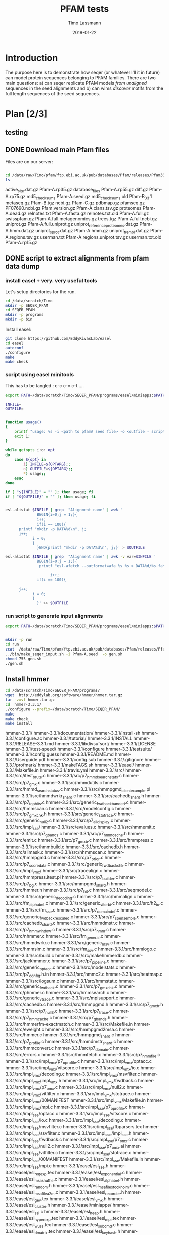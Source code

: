 #+TITLE:  PFAM tests 
#+AUTHOR: Timo Lassmann
#+EMAIL:  timo.lassmann@telethonkids.org.au
#+DATE:   2019-01-22
#+LATEX_CLASS: report
#+OPTIONS:  toc:nil
#+OPTIONS: H:4
#+LATEX_CMD: pdflatex
#+PROPERTY: header-args:R :eval never-export
#+PROPERTY: header-args:sh :eval never-export
#+PROPERTY: header-args:bash :eval never-export

* Introduction 

  The purpose here is to demonstrate how seqer (or whatever I'll it in future) can model protein sequences belonging to PFAM families. There are two main questions: a) can seqer replicate PFAM models /from unaligned/ sequences in the seed alignments and b) can wims /discover/ motifs from the full length sequences of the seed sequences. 


* Plan [2/3]

** testing 


** DONE Download main Pfam files 
   CLOSED: [2020-07-28 Tue 20:21]
   Files are on our server:

   #+BEGIN_SRC bash  :dir "/ssh:tkivm:" :results raw 

     cd /data/raw/Timo/pfam/ftp.ebi.ac.uk/pub/databases/Pfam/releases/Pfam33.1 
     ls 
   #+end_src

   #+RESULTS:
   active_site.dat.gz	       Pfam-A.rp35.gz
   database_files		       Pfam-A.rp55.gz
   diff.gz			       Pfam-A.rp75.gz
   md5_checksums		       Pfam-A.seed.gz
   md5_checksums.old	       Pfam-B_33.1
   metaseq.gz		       Pfam-B.tgz
   ncbi.gz			       Pfam-C.gz
   pdbmap.gz		       pfamseq.gz
   PF07690.ncbi.gz		       Pfam.version.gz
   Pfam-A.clans.tsv.gz	       proteomes
   Pfam-A.dead.gz		       relnotes.txt
   Pfam-A.fasta.gz		       relnotes.txt.old
   Pfam-A.full.gz		       swisspfam.gz
   Pfam-A.full.metagenomics.gz    trees.tgz
   Pfam-A.full.ncbi.gz	       uniprot.gz
   Pfam-A.full.uniprot.gz	       uniprot_reference_proteomes.dat.gz
   Pfam-A.hmm.dat.gz	       uniprot_sprot.dat.gz
   Pfam-A.hmm.gz		       uniprot_trembl.dat.gz
   Pfam-A.regions.tsv.gz	       userman.txt
   Pfam-A.regions.uniprot.tsv.gz  userman.txt.old
   Pfam-A.rp15.gz


** DONE script to extract alignments  from pfam data dump 
   CLOSED: [2020-09-06 Sun 19:15]

*** install easel  + very. very useful tools 

    Let's setup directories for the run.
    #+BEGIN_SRC bash :dir "/ssh:tkivm:" 
      cd /data/scratch/Timo
      mkdir -p SEQER_PFAM
      cd SEQER_PFAM
      mkdir -p programs
      mkdir -p bin   
    #+END_SRC

    #+RESULTS:
    

    Install easel:

    #+BEGIN_SRC bash :dir "/ssh:tkivm:/data/scratch/Timo/SEQER_PFAM/programs" :results none :exports code 
      git clone https://github.com/EddyRivasLab/easel
      cd easel
      autoconf
      ./configure
      make
      make check
    #+END_SRC

*** script using easel minitools 
   This has to be tangled : c-c c-v c-t ....

    #+BEGIN_SRC sh :tangle /ssh:tkivm:/data/scratch/Timo/SEQER_PFAM/bin/make_seqer_input.sh :shebang #!/usr/bin/env bash 
      export PATH=/data/scratch/Timo/SEQER_PFAM/programs/easel/miniapps:$PATH

      INFILE=
      OUTFILE=


      function usage()
      {
          printf "usage: %s -i <path to pfamA seed file> -o <outfile - script to generate dirs etc..>\n" $0;
          exit 1;
      }

      while getopts i:o: opt
      do
          case ${opt} in
              i) INFILE=${OPTARG};;
              o) OUTFILE=${OPTARG};;
              ,*) usage;;
          esac
      done

      if [ "${INFILE}" = "" ]; then usage; fi
      if [ "${OUTFILE}" = "" ]; then usage; fi


      esl-alistat $INFILE | grep  "Alignment name" | awk '
                    BEGIN{i=0;j = 1;}{  
                    i++;
                    if(i == 100){
            printf "mkdir -p DATA%d\n", j;
            j++;
                  i = 0;
                  }
                    }END{printf "mkdir -p DATA%d\n", j;}' > $OUTFILE

      esl-alistat $INFILE | grep  "Alignment name" | awk -v var=$INFILE '
                    BEGIN{i=0;j = 1;}{  
                     printf "esl-afetch --outformat=afa %s %s > DATA%d/%s.fa\n", var, $3,j, $3;

                          i++;
                    if(i == 100){

            j++;    
                  i = 0;
                  }
                    }' >> $OUTFILE
    #+END_SRC

    #+RESULTS:
   
*** run script to generate input alignments 

    #+BEGIN_SRC sh :dir /ssh:tkivm:/data/scratch/Timo/SEQER_PFAM/ 
      export PATH=/data/scratch/Timo/SEQER_PFAM/programs/easel/miniapps:$PATH


      mkdir -p run
      cd run 
      zcat  /data/raw/Timo/pfam/ftp.ebi.ac.uk/pub/databases/Pfam/releases/Pfam33.1/Pfam-A.seed.gz > Pfam-A.seed
      ../bin/make_seqer_input.sh -i Pfam-A.seed  -o gen.sh 
      chmod 755 gen.sh 
      ./gen.sh

    #+END_SRC

    #+RESULTS:




** Install hmmer

   #+BEGIN_SRC bash  :dir "/ssh:tkivm:" :results raw 
     cd /data/scratch/Timo/SEQER_PFAM/programs/
     wget  http://eddylab.org/software/hmmer/hmmer.tar.gz
     tar -zxvf hmmer.tar.gz 
     cd  hmmer-3.3.1/
     ./configure --prefix=/data/scratch/Timo/SEQER_PFAM/
     make 
     make check
     make install 
   #+END_SRC

   #+RESULTS:
   hmmer-3.3.1/
   hmmer-3.3.1/documentation/
   hmmer-3.3.1/install-sh
   hmmer-3.3.1/configure.ac
   hmmer-3.3.1/tutorial/
   hmmer-3.3.1/INSTALL
   hmmer-3.3.1/RELEASE-3.3.1.md
   hmmer-3.3.1/libdivsufsort/
   hmmer-3.3.1/LICENSE
   hmmer-3.3.1/test-speed/
   hmmer-3.3.1/configure
   hmmer-3.3.1/testsuite/
   hmmer-3.3.1/config.guess
   hmmer-3.3.1/README.md
   hmmer-3.3.1/Userguide.pdf
   hmmer-3.3.1/config.sub
   hmmer-3.3.1/.gitignore
   hmmer-3.3.1/profmark/
   hmmer-3.3.1/makeTAGS.sh
   hmmer-3.3.1/easel/
   hmmer-3.3.1/Makefile.in
   hmmer-3.3.1/.travis.yml
   hmmer-3.3.1/src/
   hmmer-3.3.1/src/itest_brute.c
   hmmer-3.3.1/src/p7_hmmd_search_stats.c
   hmmer-3.3.1/src/p7_gmx.c
   hmmer-3.3.1/src/hmmdutils.c
   hmmer-3.3.1/src/hmmd_search_status.c
   hmmer-3.3.1/src/hmmpgmd_client_example.pl
   hmmer-3.3.1/src/hmmdwrkr_shard.c
   hmmer-3.3.1/src/cachedb_shard.h
   hmmer-3.3.1/src/p7_tophits.c
   hmmer-3.3.1/src/generic_fwdback_banded.c
   hmmer-3.3.1/src/hmmscan.c
   hmmer-3.3.1/src/modelconfig.c
   hmmer-3.3.1/src/p7_gmxchk.h
   hmmer-3.3.1/src/generic_stotrace.c
   hmmer-3.3.1/src/generic_null2.c
   hmmer-3.3.1/src/p7_alidisplay.c
   hmmer-3.3.1/src/impl_sse/
   hmmer-3.3.1/src/evalues.c
   hmmer-3.3.1/src/hmmemit.c
   hmmer-3.3.1/src/p7_gbands.c
   hmmer-3.3.1/src/p7_hmmcache.h
   hmmer-3.3.1/src/emit.c
   hmmer-3.3.1/src/p7_gmxb.c
   hmmer-3.3.1/src/hmmpress.c
   hmmer-3.3.1/src/hmmbuild.c
   hmmer-3.3.1/src/cachedb.h
   hmmer-3.3.1/src/alimask.c
   hmmer-3.3.1/src/nhmmscan.c
   hmmer-3.3.1/src/hmmpgmd.c
   hmmer-3.3.1/src/p7_prior.c
   hmmer-3.3.1/src/p7_scoredata.c
   hmmer-3.3.1/src/generic_fwdback_chk.c
   hmmer-3.3.1/src/impl_vmx/
   hmmer-3.3.1/src/tracealign.c
   hmmer-3.3.1/src/hmmpress.itest.pl
   hmmer-3.3.1/src/p7_builder.c
   hmmer-3.3.1/src/p7_bg.c
   hmmer-3.3.1/src/hmmpgmd_shard.h
   hmmer-3.3.1/src/hmmer.h
   hmmer-3.3.1/src/p7_hit.c
   hmmer-3.3.1/src/seqmodel.c
   hmmer-3.3.1/src/generic_decoding.c
   hmmer-3.3.1/src/hmmalign.c
   hmmer-3.3.1/src/fm_alphabet.c
   hmmer-3.3.1/src/generic_viterbi.c
   hmmer-3.3.1/src/h2_io.c
   hmmer-3.3.1/src/fm_sse.c
   hmmer-3.3.1/src/p7_domaindef.c
   hmmer-3.3.1/src/generic_fwdback_rescaled.c
   hmmer-3.3.1/src/p7_spensemble.c
   hmmer-3.3.1/src/cachedb_shard.c
   hmmer-3.3.1/src/hmmdmstr.c
   hmmer-3.3.1/src/p7_hmmwindow.c
   hmmer-3.3.1/src/p7_hmm.c
   hmmer-3.3.1/src/nhmmer.c
   hmmer-3.3.1/src/fm_general.c
   hmmer-3.3.1/src/hmmdwrkr.c
   hmmer-3.3.1/src/generic_msv.c
   hmmer-3.3.1/src/hmmsim.c
   hmmer-3.3.1/src/fm_ssv.c
   hmmer-3.3.1/src/hmmlogo.c
   hmmer-3.3.1/src/build.c
   hmmer-3.3.1/src/makehmmerdb.c
   hmmer-3.3.1/src/jackhmmer.c
   hmmer-3.3.1/src/p7_pipeline.c
   hmmer-3.3.1/src/generic_optacc.c
   hmmer-3.3.1/src/modelstats.c
   hmmer-3.3.1/src/p7_config.h.in
   hmmer-3.3.1/src/hmmc2.c
   hmmer-3.3.1/src/heatmap.c
   hmmer-3.3.1/src/logsum.c
   hmmer-3.3.1/src/hmmstat.c
   hmmer-3.3.1/src/generic_fwdback.c
   hmmer-3.3.1/src/p7_gmxchk.c
   hmmer-3.3.1/src/phmmer.c
   hmmer-3.3.1/src/hmmsearch.c
   hmmer-3.3.1/src/generic_vtrace.c
   hmmer-3.3.1/src/mpisupport.c
   hmmer-3.3.1/src/cachedb.c
   hmmer-3.3.1/src/hmmpgmd.h
   hmmer-3.3.1/src/p7_gmxb.h
   hmmer-3.3.1/src/p7_null3.c
   hmmer-3.3.1/src/p7_trace.c
   hmmer-3.3.1/src/p7_hmmcache.c
   hmmer-3.3.1/src/p7_gbands.h
   hmmer-3.3.1/src/hmmerfm-exactmatch.c
   hmmer-3.3.1/src/Makefile.in
   hmmer-3.3.1/src/eweight.c
   hmmer-3.3.1/src/hmmpgmd2msa.c
   hmmer-3.3.1/src/hmmer.c
   hmmer-3.3.1/src/hmmpgmd_shard.c
   hmmer-3.3.1/src/p7_profile.c
   hmmer-3.3.1/src/hmmdmstr_shard.c
   hmmer-3.3.1/src/hmmconvert.c
   hmmer-3.3.1/src/p7_domain.c
   hmmer-3.3.1/src/errors.c
   hmmer-3.3.1/src/hmmfetch.c
   hmmer-3.3.1/src/p7_hmmfile.c
   hmmer-3.3.1/src/impl_vmx/p7_oprofile.c
   hmmer-3.3.1/src/impl_vmx/optacc.c
   hmmer-3.3.1/src/impl_vmx/vitscore.c
   hmmer-3.3.1/src/impl_vmx/io.c
   hmmer-3.3.1/src/impl_vmx/decoding.c
   hmmer-3.3.1/src/impl_vmx/msvfilter.c
   hmmer-3.3.1/src/impl_vmx/impl_vmx.h
   hmmer-3.3.1/src/impl_vmx/fwdback.c
   hmmer-3.3.1/src/impl_vmx/p7_omx.c
   hmmer-3.3.1/src/impl_vmx/null2.c
   hmmer-3.3.1/src/impl_vmx/vitfilter.c
   hmmer-3.3.1/src/impl_vmx/stotrace.c
   hmmer-3.3.1/src/impl_vmx/00MANIFEST
   hmmer-3.3.1/src/impl_vmx/Makefile.in
   hmmer-3.3.1/src/impl_vmx/mpi.c
   hmmer-3.3.1/src/impl_sse/p7_oprofile.c
   hmmer-3.3.1/src/impl_sse/optacc.c
   hmmer-3.3.1/src/impl_sse/vitscore.c
   hmmer-3.3.1/src/impl_sse/io.c
   hmmer-3.3.1/src/impl_sse/decoding.c
   hmmer-3.3.1/src/impl_sse/msvfilter.c
   hmmer-3.3.1/src/impl_sse/fbparsers.tex
   hmmer-3.3.1/src/impl_sse/ssvfilter.c
   hmmer-3.3.1/src/impl_sse/impl_sse.h
   hmmer-3.3.1/src/impl_sse/fwdback.c
   hmmer-3.3.1/src/impl_sse/p7_omx.c
   hmmer-3.3.1/src/impl_sse/null2.c
   hmmer-3.3.1/src/impl_sse/p7_omx.ai
   hmmer-3.3.1/src/impl_sse/vitfilter.c
   hmmer-3.3.1/src/impl_sse/stotrace.c
   hmmer-3.3.1/src/impl_sse/00MANIFEST
   hmmer-3.3.1/src/impl_sse/Makefile.in
   hmmer-3.3.1/src/impl_sse/mpi.c
   hmmer-3.3.1/easel/esl_sse.h
   hmmer-3.3.1/easel/esl_regexp.tex
   hmmer-3.3.1/easel/esl_exponential.c
   hmmer-3.3.1/easel/esl_msashuffle.c
   hmmer-3.3.1/easel/esl_alphabet.h
   hmmer-3.3.1/easel/esl_random.h
   hmmer-3.3.1/easel/esl_msafile_stockholm.c
   hmmer-3.3.1/easel/esl_msafile_a2m.c
   hmmer-3.3.1/easel/esl_recorder.h
   hmmer-3.3.1/easel/esl_gev.tex
   hmmer-3.3.1/easel/esl_vmx.h
   hmmer-3.3.1/easel/esl_cluster.h
   hmmer-3.3.1/easel/miniapps/
   hmmer-3.3.1/easel/esl_ssi.c
   hmmer-3.3.1/easel/esl_heap.h
   hmmer-3.3.1/easel/esl_hyperexp.tex
   hmmer-3.3.1/easel/esl_mpi.tex
   hmmer-3.3.1/easel/esl_wuss.tex
   hmmer-3.3.1/easel/esl_subcmd.c
   hmmer-3.3.1/easel/esl_dmatrix.tex
   hmmer-3.3.1/easel/esl_keyhash.h
   hmmer-3.3.1/easel/esl_arr3.h
   hmmer-3.3.1/easel/esl_sq.c
   hmmer-3.3.1/easel/esl_mem.h
   hmmer-3.3.1/easel/esl_stretchexp.h
   hmmer-3.3.1/easel/esl_matrixops.c
   hmmer-3.3.1/easel/documentation/
   hmmer-3.3.1/easel/esl_getopts.c
   hmmer-3.3.1/easel/esl_dsqdata.tex
   hmmer-3.3.1/easel/install-sh
   hmmer-3.3.1/easel/configure.ac
   hmmer-3.3.1/easel/esl_regexp.h
   hmmer-3.3.1/easel/esl_getopts.md
   hmmer-3.3.1/easel/esl_dirichlet.h
   hmmer-3.3.1/easel/esl_sqio.h
   hmmer-3.3.1/easel/esl_randomseq.c
   hmmer-3.3.1/easel/esl_randomseq.tex
   hmmer-3.3.1/easel/esl_stopwatch.tex
   hmmer-3.3.1/easel/esl_quicksort.h
   hmmer-3.3.1/easel/esl_json.h
   hmmer-3.3.1/easel/esl_fileparser.h
   hmmer-3.3.1/easel/interface_gsl.h
   hmmer-3.3.1/easel/formats/
   hmmer-3.3.1/easel/esl_hmm.c
   hmmer-3.3.1/easel/esl_swat.tex
   hmmer-3.3.1/easel/esl_stopwatch.c
   hmmer-3.3.1/easel/esl_neon.c
   hmmer-3.3.1/easel/esl_rand64.h
   hmmer-3.3.1/easel/esl_msa.tex
   hmmer-3.3.1/easel/esl_mpi.c
   hmmer-3.3.1/easel/LICENSE
   hmmer-3.3.1/easel/esl_gencode.c
   hmmer-3.3.1/easel/esl_stats.c
   hmmer-3.3.1/easel/esl_red_black.h
   hmmer-3.3.1/easel/demotic/
   hmmer-3.3.1/easel/esl_scorematrix.h
   hmmer-3.3.1/easel/esl_avx512.c
   hmmer-3.3.1/easel/esl_alloc.c
   hmmer-3.3.1/easel/easel.c
   hmmer-3.3.1/easel/esl_graph.h
   hmmer-3.3.1/easel/esl_distance.c
   hmmer-3.3.1/easel/esl_histogram.c
   hmmer-3.3.1/easel/esl_composition.h
   hmmer-3.3.1/easel/esl_gev.c
   hmmer-3.3.1/easel/esl_tree.tex
   hmmer-3.3.1/easel/esl_weibull.h
   hmmer-3.3.1/easel/esl_paml.c
   hmmer-3.3.1/easel/esl_msafile_phylip.c
   hmmer-3.3.1/easel/esl_workqueue.h
   hmmer-3.3.1/easel/esl_msa.c
   hmmer-3.3.1/easel/esl_msafile2.h
   hmmer-3.3.1/easel/esl_tree.c
   hmmer-3.3.1/easel/esl_buffer.tex
   hmmer-3.3.1/easel/esl_sqio_ascii.h
   hmmer-3.3.1/easel/esl_hyperexp.h
   hmmer-3.3.1/easel/esl_arr2.c
   hmmer-3.3.1/easel/esl_weibull.tex
   hmmer-3.3.1/easel/esl_vectorops.c
   hmmer-3.3.1/easel/testsuite/
   hmmer-3.3.1/easel/esl_ratematrix.c
   hmmer-3.3.1/easel/esl_msaweight.c
   hmmer-3.3.1/easel/esl_rootfinder.h
   hmmer-3.3.1/easel/esl_sqio_ncbi.c
   hmmer-3.3.1/easel/esl_normal.tex
   hmmer-3.3.1/easel/esl_mixgev.c
   hmmer-3.3.1/easel/esl_alphabet.tex
   hmmer-3.3.1/easel/esl_dsqdata.md
   hmmer-3.3.1/easel/esl_msafile_psiblast.c
   hmmer-3.3.1/easel/esl_bitfield.h
   hmmer-3.3.1/easel/esl_msafile_selex.h
   hmmer-3.3.1/easel/esl_msacluster.h
   hmmer-3.3.1/easel/esl_threads.h
   hmmer-3.3.1/easel/esl_minimizer.c
   hmmer-3.3.1/easel/esl_dsqdata.c
   hmmer-3.3.1/easel/esl_varint.c
   hmmer-3.3.1/easel/esl_swat.c
   hmmer-3.3.1/easel/esl_normal.h
   hmmer-3.3.1/easel/esl_cpu.h
   hmmer-3.3.1/easel/interface_lapack.h
   hmmer-3.3.1/easel/esl_vectorops.md
   hmmer-3.3.1/easel/esl_wuss.h
   hmmer-3.3.1/easel/esl_gamma.c
   hmmer-3.3.1/easel/esl_cluster.tex
   hmmer-3.3.1/easel/config.guess
   hmmer-3.3.1/easel/esl_gumbel.h
   hmmer-3.3.1/easel/esl_msafile_clustal.c
   hmmer-3.3.1/easel/esl_dmatrix.h
   hmmer-3.3.1/easel/esl_mixdchlet.h
   hmmer-3.3.1/easel/esl_sqio.tex
   hmmer-3.3.1/easel/esl_huffman.c
   hmmer-3.3.1/easel/esl_stack.c
   hmmer-3.3.1/easel/esl_msafile.h
   hmmer-3.3.1/easel/esl_msafile_afa.c
   hmmer-3.3.1/easel/esl_histogram.tex
   hmmer-3.3.1/easel/esl_config.h.in
   hmmer-3.3.1/easel/release-notes/
   hmmer-3.3.1/easel/esl_buffer.h
   hmmer-3.3.1/easel/esl_scorematrix.tex
   hmmer-3.3.1/easel/esl_random.tex
   hmmer-3.3.1/easel/esl_varint.md
   hmmer-3.3.1/easel/esl_avx.c
   hmmer-3.3.1/easel/esl_sse.tex
   hmmer-3.3.1/easel/esl_mem.md
   hmmer-3.3.1/easel/README.md
   hmmer-3.3.1/easel/esl_dirichlet.c
   hmmer-3.3.1/easel/esl_regexp.c
   hmmer-3.3.1/easel/esl_stretchexp.c
   hmmer-3.3.1/easel/esl_sq.h
   hmmer-3.3.1/easel/esl_mem.c
   hmmer-3.3.1/easel/esl_keyhash.c
   hmmer-3.3.1/easel/esl_arr3.c
   hmmer-3.3.1/easel/esl_subcmd.h
   hmmer-3.3.1/easel/esl_getopts.h
   hmmer-3.3.1/easel/esl_matrixops.h
   hmmer-3.3.1/easel/esl_ssi.tex
   hmmer-3.3.1/easel/config.sub
   hmmer-3.3.1/easel/esl_keyhash.tex
   hmmer-3.3.1/easel/esl_vmx.c
   hmmer-3.3.1/easel/esl_recorder.c
   hmmer-3.3.1/easel/esl_msafile_stockholm.h
   hmmer-3.3.1/easel/esl_msafile_a2m.h
   hmmer-3.3.1/easel/esl_gamma.tex
   hmmer-3.3.1/easel/esl_heap.c
   hmmer-3.3.1/easel/esl_ssi.h
   hmmer-3.3.1/easel/esl_cluster.c
   hmmer-3.3.1/easel/esl_sse.c
   hmmer-3.3.1/easel/.gitignore
   hmmer-3.3.1/easel/esl_random.c
   hmmer-3.3.1/easel/esl_alphabet.c
   hmmer-3.3.1/easel/esl_msashuffle.h
   hmmer-3.3.1/easel/esl_exponential.h
   hmmer-3.3.1/easel/esl_graph.c
   hmmer-3.3.1/easel/esl_distance.h
   hmmer-3.3.1/easel/esl_paml.h
   hmmer-3.3.1/easel/esl_weibull.c
   hmmer-3.3.1/easel/esl_distance.tex
   hmmer-3.3.1/easel/esl_gev.h
   hmmer-3.3.1/easel/esl_gumbel.tex
   hmmer-3.3.1/easel/esl_composition.c
   hmmer-3.3.1/easel/esl_histogram.h
   hmmer-3.3.1/easel/esl_red_black.c
   hmmer-3.3.1/easel/esl_scorematrix.c
   hmmer-3.3.1/easel/esl_avx512.h
   hmmer-3.3.1/easel/esl_ratematrix.tex
   hmmer-3.3.1/easel/esl_stats.h
   hmmer-3.3.1/easel/esl_gencode.h
   hmmer-3.3.1/easel/esl_alloc.md
   hmmer-3.3.1/easel/easel.h
   hmmer-3.3.1/easel/esl_alloc.h
   hmmer-3.3.1/easel/interface_gsl.c
   hmmer-3.3.1/easel/esl_msaweight.md
   hmmer-3.3.1/easel/esl_mpi.h
   hmmer-3.3.1/easel/esl_rand64.c
   hmmer-3.3.1/easel/esl_stopwatch.h
   hmmer-3.3.1/easel/esl_neon.h
   hmmer-3.3.1/easel/esl_hmm.h
   hmmer-3.3.1/easel/esl_quicksort.c
   hmmer-3.3.1/easel/esl_rootfinder.tex
   hmmer-3.3.1/easel/m4/
   hmmer-3.3.1/easel/esl_sq.tex
   hmmer-3.3.1/easel/esl_sqio.c
   hmmer-3.3.1/easel/esl_randomseq.h
   hmmer-3.3.1/easel/esl_fileparser.c
   hmmer-3.3.1/easel/esl_json.c
   hmmer-3.3.1/easel/makeTAGS.sh
   hmmer-3.3.1/easel/esl_mixgev.h
   hmmer-3.3.1/easel/esl_stretchexp.tex
   hmmer-3.3.1/easel/esl_stack.tex
   hmmer-3.3.1/easel/devkit/
   hmmer-3.3.1/easel/esl_dirichlet.tex
   hmmer-3.3.1/easel/esl_msaweight.tex
   hmmer-3.3.1/easel/esl_sqio_ncbi.h
   hmmer-3.3.1/easel/esl_rootfinder.c
   hmmer-3.3.1/easel/esl_ratematrix.h
   hmmer-3.3.1/easel/esl_msaweight.h
   hmmer-3.3.1/easel/esl_msacluster.tex
   hmmer-3.3.1/easel/esl_sqio_ascii.c
   hmmer-3.3.1/easel/esl_vectorops.h
   hmmer-3.3.1/easel/esl_arr2.h
   hmmer-3.3.1/easel/esl_fileparser.tex
   hmmer-3.3.1/easel/esl_hyperexp.c
   hmmer-3.3.1/easel/esl_exponential.tex
   hmmer-3.3.1/easel/esl_workqueue.c
   hmmer-3.3.1/easel/esl_paml.tex
   hmmer-3.3.1/easel/decoy_config.h.in
   hmmer-3.3.1/easel/esl_msafile_phylip.h
   hmmer-3.3.1/easel/esl_tree.h
   hmmer-3.3.1/easel/esl_mixdchlet.tex
   hmmer-3.3.1/easel/esl_msa.h
   hmmer-3.3.1/easel/esl_msafile2.c
   hmmer-3.3.1/easel/esl_stats.tex
   hmmer-3.3.1/easel/esl_buffer.c
   hmmer-3.3.1/easel/easel.tex
   hmmer-3.3.1/easel/Makefile.in
   hmmer-3.3.1/easel/.travis.yml
   hmmer-3.3.1/easel/esl_avx.h
   hmmer-3.3.1/easel/esl_mixdchlet.c
   hmmer-3.3.1/easel/esl_dmatrix.c
   hmmer-3.3.1/easel/esl_msafile_clustal.h
   hmmer-3.3.1/easel/esl_gumbel.c
   hmmer-3.3.1/easel/esl_msafile.c
   hmmer-3.3.1/easel/esl_msafile_afa.h
   hmmer-3.3.1/easel/esl_stack.h
   hmmer-3.3.1/easel/esl_huffman.h
   hmmer-3.3.1/easel/esl_cpu.c
   hmmer-3.3.1/easel/interface_lapack.c
   hmmer-3.3.1/easel/esl_normal.c
   hmmer-3.3.1/easel/esl_varint.h
   hmmer-3.3.1/easel/esl_minimizer.tex
   hmmer-3.3.1/easel/esl_wuss.c
   hmmer-3.3.1/easel/esl_gamma.h
   hmmer-3.3.1/easel/esl_bitfield.c
   hmmer-3.3.1/easel/esl_msafile_psiblast.h
   hmmer-3.3.1/easel/esl_msafile.md
   hmmer-3.3.1/easel/esl_dsqdata.h
   hmmer-3.3.1/easel/esl_msa_testfiles/
   hmmer-3.3.1/easel/esl_threads.c
   hmmer-3.3.1/easel/esl_minimizer.h
   hmmer-3.3.1/easel/esl_msacluster.c
   hmmer-3.3.1/easel/esl_msafile_selex.c
   hmmer-3.3.1/easel/esl_msa_testfiles/phylip/
   hmmer-3.3.1/easel/esl_msa_testfiles/selex/
   hmmer-3.3.1/easel/esl_msa_testfiles/a2m/
   hmmer-3.3.1/easel/esl_msa_testfiles/psiblast/
   hmmer-3.3.1/easel/esl_msa_testfiles/afa/
   hmmer-3.3.1/easel/esl_msa_testfiles/clustal/
   hmmer-3.3.1/easel/esl_msa_testfiles/phylips/
   hmmer-3.3.1/easel/esl_msa_testfiles/stockholm/
   hmmer-3.3.1/easel/esl_msa_testfiles/stockholm/stockholm.bad.6
   hmmer-3.3.1/easel/esl_msa_testfiles/stockholm/stockholm.bad.1
   hmmer-3.3.1/easel/esl_msa_testfiles/stockholm/stockholm.bad.8
   hmmer-3.3.1/easel/esl_msa_testfiles/stockholm/stockholm.bad.7
   hmmer-3.3.1/easel/esl_msa_testfiles/stockholm/stockholm.bad.2
   hmmer-3.3.1/easel/esl_msa_testfiles/stockholm/stockholm.bad.5
   hmmer-3.3.1/easel/esl_msa_testfiles/stockholm/stockholm.good.1
   hmmer-3.3.1/easel/esl_msa_testfiles/stockholm/stockholm.bad.4
   hmmer-3.3.1/easel/esl_msa_testfiles/stockholm/stockholm.bad.3
   hmmer-3.3.1/easel/esl_msa_testfiles/phylips/phylips.good.2
   hmmer-3.3.1/easel/esl_msa_testfiles/phylips/phylips.good.1
   hmmer-3.3.1/easel/esl_msa_testfiles/clustal/clustal.good.1
   hmmer-3.3.1/easel/esl_msa_testfiles/clustal/clustal.good.2
   hmmer-3.3.1/easel/esl_msa_testfiles/afa/afa.good.1
   hmmer-3.3.1/easel/esl_msa_testfiles/afa/afa.good.2
   hmmer-3.3.1/easel/esl_msa_testfiles/afa/afa.good.3
   hmmer-3.3.1/easel/esl_msa_testfiles/psiblast/psiblast.good.2
   hmmer-3.3.1/easel/esl_msa_testfiles/psiblast/psiblast.good.1
   hmmer-3.3.1/easel/esl_msa_testfiles/a2m/a2m.good.2
   hmmer-3.3.1/easel/esl_msa_testfiles/a2m/a2m.good.1
   hmmer-3.3.1/easel/esl_msa_testfiles/selex/selex.bad.12
   hmmer-3.3.1/easel/esl_msa_testfiles/selex/selex.bad.13
   hmmer-3.3.1/easel/esl_msa_testfiles/selex/selex.bad.14
   hmmer-3.3.1/easel/esl_msa_testfiles/selex/selex.bad.9
   hmmer-3.3.1/easel/esl_msa_testfiles/selex/selex.bad.7
   hmmer-3.3.1/easel/esl_msa_testfiles/selex/selex.bad.6
   hmmer-3.3.1/easel/esl_msa_testfiles/selex/selex.good.1
   hmmer-3.3.1/easel/esl_msa_testfiles/selex/selex.bad.1
   hmmer-3.3.1/easel/esl_msa_testfiles/selex/selex.bad.8
   hmmer-3.3.1/easel/esl_msa_testfiles/selex/selex.bad.11
   hmmer-3.3.1/easel/esl_msa_testfiles/selex/selex.bad.10
   hmmer-3.3.1/easel/esl_msa_testfiles/selex/selex.good.4
   hmmer-3.3.1/easel/esl_msa_testfiles/selex/selex.bad.4
   hmmer-3.3.1/easel/esl_msa_testfiles/selex/selex.good.3
   hmmer-3.3.1/easel/esl_msa_testfiles/selex/selex.bad.3
   hmmer-3.3.1/easel/esl_msa_testfiles/selex/selex.good.2
   hmmer-3.3.1/easel/esl_msa_testfiles/selex/selex.bad.2
   hmmer-3.3.1/easel/esl_msa_testfiles/selex/selex.bad.5
   hmmer-3.3.1/easel/esl_msa_testfiles/selex/00MANIFEST
   hmmer-3.3.1/easel/esl_msa_testfiles/phylip/phylip.bad.11
   hmmer-3.3.1/easel/esl_msa_testfiles/phylip/phylip.bad.10
   hmmer-3.3.1/easel/esl_msa_testfiles/phylip/phylip.good.3
   hmmer-3.3.1/easel/esl_msa_testfiles/phylip/phylip.bad.4
   hmmer-3.3.1/easel/esl_msa_testfiles/phylip/phylip.bad.3
   hmmer-3.3.1/easel/esl_msa_testfiles/phylip/phylip.good.2
   hmmer-3.3.1/easel/esl_msa_testfiles/phylip/phylip.bad.2
   hmmer-3.3.1/easel/esl_msa_testfiles/phylip/phylip.bad.5
   hmmer-3.3.1/easel/esl_msa_testfiles/phylip/phylip.ambig.1
   hmmer-3.3.1/easel/esl_msa_testfiles/phylip/phylip.bad.9
   hmmer-3.3.1/easel/esl_msa_testfiles/phylip/phylip.bad.7
   hmmer-3.3.1/easel/esl_msa_testfiles/phylip/phylip.bad.6
   hmmer-3.3.1/easel/esl_msa_testfiles/phylip/phylip.bad.1
   hmmer-3.3.1/easel/esl_msa_testfiles/phylip/phylip.bad.8
   hmmer-3.3.1/easel/esl_msa_testfiles/phylip/phylip.good.1
   hmmer-3.3.1/easel/devkit/techtree.py
   hmmer-3.3.1/easel/devkit/ctags-fix
   hmmer-3.3.1/easel/devkit/cexcerpt.man
   hmmer-3.3.1/easel/devkit/autodoc
   hmmer-3.3.1/easel/devkit/man2optlist
   hmmer-3.3.1/easel/devkit/autodoc.md
   hmmer-3.3.1/easel/devkit/sedition-pp
   hmmer-3.3.1/easel/devkit/00README
   hmmer-3.3.1/easel/devkit/rmanprocess.pl
   hmmer-3.3.1/easel/devkit/rmanprocess.py
   hmmer-3.3.1/easel/devkit/cexcerpt
   hmmer-3.3.1/easel/devkit/c2optlist
   hmmer-3.3.1/easel/devkit/sqc
   hmmer-3.3.1/easel/devkit/autodoc.py
   hmmer-3.3.1/easel/devkit/sedition
   hmmer-3.3.1/easel/m4/esl_avx.m4
   hmmer-3.3.1/easel/m4/esl_pic_flags.m4
   hmmer-3.3.1/easel/m4/esl_vmx.m4
   hmmer-3.3.1/easel/m4/ax_compiler_vendor.m4
   hmmer-3.3.1/easel/m4/esl_sse.m4
   hmmer-3.3.1/easel/m4/ax_check_compile_flag.m4
   hmmer-3.3.1/easel/m4/esl_avx512.m4
   hmmer-3.3.1/easel/m4/esl_sse4.m4
   hmmer-3.3.1/easel/m4/esl_cuda.m4
   hmmer-3.3.1/easel/m4/ax_check_gnu_make.m4
   hmmer-3.3.1/easel/m4/ax_gcc_func_attribute.m4
   hmmer-3.3.1/easel/m4/ax_pthread.m4
   hmmer-3.3.1/easel/m4/esl_neon.m4
   hmmer-3.3.1/easel/m4/ax_prog_cc_mpi.m4
   hmmer-3.3.1/easel/release-notes/RELEASE-0.46.md
   hmmer-3.3.1/easel/release-notes/RELEASE-0.47.md
   hmmer-3.3.1/easel/testsuite/i2-ncbi-indices.pl
   hmmer-3.3.1/easel/testsuite/trna-ssdraw.ps
   hmmer-3.3.1/easel/testsuite/e2.sh
   hmmer-3.3.1/easel/testsuite/parse_test_results.py
   hmmer-3.3.1/easel/testsuite/i3-blank-gf.pl
   hmmer-3.3.1/easel/testsuite/i1-degen-residues.pl
   hmmer-3.3.1/easel/testsuite/valgrind_report.pl
   hmmer-3.3.1/easel/testsuite/testsuite.sqc
   hmmer-3.3.1/easel/testsuite/trna-5.stk
   hmmer-3.3.1/easel/testsuite/Makefile.in
   hmmer-3.3.1/easel/testsuite/coverage_report.pl
   hmmer-3.3.1/easel/demotic/fasta2profmark
   hmmer-3.3.1/easel/demotic/blast2tbl
   hmmer-3.3.1/easel/demotic/demotic_infernal_tab.pm
   hmmer-3.3.1/easel/demotic/regress/
   hmmer-3.3.1/easel/demotic/demotic_blast.pm
   hmmer-3.3.1/easel/demotic/00README
   hmmer-3.3.1/easel/demotic/test.pl
   hmmer-3.3.1/easel/demotic/demotic_fasta.pm
   hmmer-3.3.1/easel/demotic/hmmer2profmark
   hmmer-3.3.1/easel/demotic/infernal_tab2gff.pl
   hmmer-3.3.1/easel/demotic/demotic_hmmer.pm
   hmmer-3.3.1/easel/demotic/examples/
   hmmer-3.3.1/easel/demotic/blast2profmark
   hmmer-3.3.1/easel/demotic/h22tbl
   hmmer-3.3.1/easel/demotic/fasta2tbl
   hmmer-3.3.1/easel/demotic/h22profmark
   hmmer-3.3.1/easel/demotic/demotic_h2.pm
   hmmer-3.3.1/easel/demotic/hmmer2tbl
   hmmer-3.3.1/easel/demotic/examples/example-single.fa.pin
   hmmer-3.3.1/easel/demotic/examples/example-single-psiquery.fa
   hmmer-3.3.1/easel/demotic/examples/example-single.pbl
   hmmer-3.3.1/easel/demotic/examples/example.hmm
   hmmer-3.3.1/easel/demotic/examples/example.hmmsearch.out
   hmmer-3.3.1/easel/demotic/examples/example-single.fa.psq
   hmmer-3.3.1/easel/demotic/examples/example.fa
   hmmer-3.3.1/easel/demotic/examples/example.ssearch.out
   hmmer-3.3.1/easel/demotic/examples/example-single.fa
   hmmer-3.3.1/easel/demotic/examples/example.sto
   hmmer-3.3.1/easel/demotic/examples/example.hmm2
   hmmer-3.3.1/easel/demotic/examples/example-single.asnt
   hmmer-3.3.1/easel/demotic/examples/example.psiblast.out
   hmmer-3.3.1/easel/demotic/examples/example-single.sto
   hmmer-3.3.1/easel/demotic/examples/example.wu-blastp.out
   hmmer-3.3.1/easel/demotic/examples/example.fasta.out
   hmmer-3.3.1/easel/demotic/examples/example.h2.out
   hmmer-3.3.1/easel/demotic/examples/example.phmmer.out
   hmmer-3.3.1/easel/demotic/examples/example-single.fa.phr
   hmmer-3.3.1/easel/demotic/examples/example.ncbi-blastp.out
   hmmer-3.3.1/easel/demotic/regress/ssearch-profmark.out
   hmmer-3.3.1/easel/demotic/regress/hmmsearch-tbl.out
   hmmer-3.3.1/easel/demotic/regress/psiblast-profmark.out
   hmmer-3.3.1/easel/demotic/regress/h2-tbl.out
   hmmer-3.3.1/easel/demotic/regress/ncbi-blastp-tbl.out
   hmmer-3.3.1/easel/demotic/regress/wu-blastp-profmark.out
   hmmer-3.3.1/easel/demotic/regress/ncbi-blastp-profmark.out
   hmmer-3.3.1/easel/demotic/regress/wu-blastp-tbl.out
   hmmer-3.3.1/easel/demotic/regress/fasta-profmark.out
   hmmer-3.3.1/easel/demotic/regress/h2-profmark.out
   hmmer-3.3.1/easel/demotic/regress/fasta-tbl.out
   hmmer-3.3.1/easel/demotic/regress/phmmer-profmark.out
   hmmer-3.3.1/easel/demotic/regress/phmmer-tbl.out
   hmmer-3.3.1/easel/demotic/regress/ssearch-tbl.out
   hmmer-3.3.1/easel/demotic/regress/hmmsearch-profmark.out
   hmmer-3.3.1/easel/demotic/regress/psiblast-tbl.out
   hmmer-3.3.1/easel/formats/fasta.bad.1
   hmmer-3.3.1/easel/formats/wag.dat
   hmmer-3.3.1/easel/formats/BLOSUM62
   hmmer-3.3.1/easel/formats/fasta
   hmmer-3.3.1/easel/formats/fasta.2
   hmmer-3.3.1/easel/formats/fasta.bad.2
   hmmer-3.3.1/easel/formats/genbank.2
   hmmer-3.3.1/easel/formats/fasta.bad.3
   hmmer-3.3.1/easel/formats/embl
   hmmer-3.3.1/easel/formats/uniprot
   hmmer-3.3.1/easel/formats/genbank
   hmmer-3.3.1/easel/formats/stockholm.1
   hmmer-3.3.1/easel/formats/genbank.bad.1
   hmmer-3.3.1/easel/formats/fasta.odd.1
   hmmer-3.3.1/easel/documentation/copyright.tex
   hmmer-3.3.1/easel/documentation/intro.tex
   hmmer-3.3.1/easel/documentation/format_stockholm.tex
   hmmer-3.3.1/easel/documentation/typography.tex
   hmmer-3.3.1/easel/documentation/format_ncbi.tex
   hmmer-3.3.1/easel/documentation/macros.tex
   hmmer-3.3.1/easel/documentation/doctricks.tex
   hmmer-3.3.1/easel/documentation/install.tex
   hmmer-3.3.1/easel/documentation/main.tex
   hmmer-3.3.1/easel/documentation/format_wuss.tex
   hmmer-3.3.1/easel/documentation/format_a2m.tex
   hmmer-3.3.1/easel/documentation/figures/
   hmmer-3.3.1/easel/documentation/codestyle.tex
   hmmer-3.3.1/easel/documentation/titlepage.tex
   hmmer-3.3.1/easel/documentation/Makefile.in
   hmmer-3.3.1/easel/documentation/installation.tex
   hmmer-3.3.1/easel/documentation/codestyle.md
   hmmer-3.3.1/easel/documentation/statistics.tex
   hmmer-3.3.1/easel/documentation/figures/easel_techtree.png
   hmmer-3.3.1/easel/documentation/figures/easel_techtree.pdf
   hmmer-3.3.1/easel/documentation/figures/rnaseP-bsu-alignment.pdf
   hmmer-3.3.1/easel/documentation/figures/rna_elements.pdf
   hmmer-3.3.1/easel/documentation/figures/evd_basic.pdf
   hmmer-3.3.1/easel/documentation/figures/rna_elements.ai
   hmmer-3.3.1/easel/documentation/figures/rnaseP-bsu-alignment.ai
   hmmer-3.3.1/easel/documentation/figures/evd_location.pdf
   hmmer-3.3.1/easel/documentation/figures/gev_density.pdf
   hmmer-3.3.1/easel/documentation/figures/rnaseP-ecoli.pdf
   hmmer-3.3.1/easel/documentation/figures/rnaseP-ecoli.eps
   hmmer-3.3.1/easel/documentation/figures/rnaseP-ecoli.ai
   hmmer-3.3.1/easel/documentation/figures/rnaseP-bsu-alignment.eps
   hmmer-3.3.1/easel/documentation/figures/evd_scale.pdf
   hmmer-3.3.1/easel/documentation/figures/easel_techtree.ai
   hmmer-3.3.1/easel/documentation/figures/gev_logdensity.pdf
   hmmer-3.3.1/easel/documentation/figures/rna_elements.eps
   hmmer-3.3.1/easel/miniapps/esl-seqstat.c
   hmmer-3.3.1/easel/miniapps/esl-mixdchlet.c
   hmmer-3.3.1/easel/miniapps/esl-alimask.itest.pl
   hmmer-3.3.1/easel/miniapps/esl-alimanip.c
   hmmer-3.3.1/easel/miniapps/esl-alimanip.itest.pl
   hmmer-3.3.1/easel/miniapps/esl-compalign.itest.pl
   hmmer-3.3.1/easel/miniapps/esl-mask.man.in
   hmmer-3.3.1/easel/miniapps/esl-shuffle.itest.py
   hmmer-3.3.1/easel/miniapps/esl-alimap.itest.pl
   hmmer-3.3.1/easel/miniapps/esl-alistat.c
   hmmer-3.3.1/easel/miniapps/easel-downsample.man.in
   hmmer-3.3.1/easel/miniapps/esl-translate.c
   hmmer-3.3.1/easel/miniapps/esl-shuffle.man.in
   hmmer-3.3.1/easel/miniapps/esl-alistat.itest.pl
   hmmer-3.3.1/easel/miniapps/esl-mask.itest.pl
   hmmer-3.3.1/easel/miniapps/esl-reformat.c
   hmmer-3.3.1/easel/miniapps/esl-histplot.c
   hmmer-3.3.1/easel/miniapps/esl-alirev.c
   hmmer-3.3.1/easel/miniapps/esl-alimerge.itest.pl
   hmmer-3.3.1/easel/miniapps/easel.c
   hmmer-3.3.1/easel/miniapps/esl-reformat.man.in
   hmmer-3.3.1/easel/miniapps/esl-seqrange.c
   hmmer-3.3.1/easel/miniapps/esl-seqstat.man.in
   hmmer-3.3.1/easel/miniapps/esl-shuffle.c
   hmmer-3.3.1/easel/miniapps/esl-translate.itest.pl
   hmmer-3.3.1/easel/miniapps/esl-seqrange.man.in
   hmmer-3.3.1/easel/miniapps/esl-compstruct.c
   hmmer-3.3.1/easel/miniapps/esl-alimap.c
   hmmer-3.3.1/easel/miniapps/esl-alimap.man.in
   hmmer-3.3.1/easel/miniapps/esl-translate.man.in
   hmmer-3.3.1/easel/miniapps/esl-afetch.man.in
   hmmer-3.3.1/easel/miniapps/esl-alimerge.c
   hmmer-3.3.1/easel/miniapps/esl-compalign.c
   hmmer-3.3.1/easel/miniapps/esl-construct.c
   hmmer-3.3.1/easel/miniapps/esl-ssdraw.itest.pl
   hmmer-3.3.1/easel/miniapps/esl-alimask.c
   hmmer-3.3.1/easel/miniapps/esl-alimanip.man.in
   hmmer-3.3.1/easel/miniapps/esl-mask.c
   hmmer-3.3.1/easel/miniapps/esl-weight.man.in
   hmmer-3.3.1/easel/miniapps/esl-alipid.c
   hmmer-3.3.1/easel/miniapps/esl-alimask.man.in
   hmmer-3.3.1/easel/miniapps/esl-weight.c
   hmmer-3.3.1/easel/miniapps/cmd_filter.md
   hmmer-3.3.1/easel/miniapps/cmd_alistat.c
   hmmer-3.3.1/easel/miniapps/esl-ssdraw.man.in
   hmmer-3.3.1/easel/miniapps/esl-seqrange.itest.pl
   hmmer-3.3.1/easel/miniapps/esl-histplot.man.in
   hmmer-3.3.1/easel/miniapps/esl-construct.itest.pl
   hmmer-3.3.1/easel/miniapps/esl-afetch.c
   hmmer-3.3.1/easel/miniapps/esl-alimerge.man.in
   hmmer-3.3.1/easel/miniapps/esl-ssdraw.c
   hmmer-3.3.1/easel/miniapps/esl-selectn.c
   hmmer-3.3.1/easel/miniapps/cmd_filter.c
   hmmer-3.3.1/easel/miniapps/esl-alipid.man.in
   hmmer-3.3.1/easel/miniapps/esl-selectn.man.in
   hmmer-3.3.1/easel/miniapps/esl-construct.man.in
   hmmer-3.3.1/easel/miniapps/esl-alirev.man.in
   hmmer-3.3.1/easel/miniapps/esl-mixdchlet.man.in
   hmmer-3.3.1/easel/miniapps/cmd_downsample.c
   hmmer-3.3.1/easel/miniapps/esl-afetch.itest.pl
   hmmer-3.3.1/easel/miniapps/Makefile.in
   hmmer-3.3.1/easel/miniapps/esl-sfetch.c
   hmmer-3.3.1/easel/miniapps/esl-alistat.man.in
   hmmer-3.3.1/easel/miniapps/esl-compalign.man.in
   hmmer-3.3.1/easel/miniapps/esl-sfetch.man.in
   hmmer-3.3.1/easel/miniapps/esl-compstruct.man.in
   hmmer-3.3.1/profmark/x-h2-ls
   hmmer-3.3.1/profmark/x-psiblast+
   hmmer-3.3.1/profmark/x-h2-fs
   hmmer-3.3.1/profmark/x-single-ssearch
   hmmer-3.3.1/profmark/pmark-master.pl
   hmmer-3.3.1/profmark/x-iterate-psiblast
   hmmer-3.3.1/profmark/x-fps-fasta
   hmmer-3.3.1/profmark/00README
   hmmer-3.3.1/profmark/x-fps-ssearch
   hmmer-3.3.1/profmark/x-phmmer-consensus
   hmmer-3.3.1/profmark/rocplot.pl
   hmmer-3.3.1/profmark/x-single-phmmer
   hmmer-3.3.1/profmark/x-fps-ncbiblast+
   hmmer-3.3.1/profmark/x-hmmsearch
   hmmer-3.3.1/profmark/x-sam
   hmmer-3.3.1/profmark/x-iterate-jackhmmer
   hmmer-3.3.1/profmark/rocplot.c
   hmmer-3.3.1/profmark/pmark.param
   hmmer-3.3.1/profmark/x-fps-wublast
   hmmer-3.3.1/profmark/create-profmark.c
   hmmer-3.3.1/profmark/x-hmmsearch-max
   hmmer-3.3.1/profmark/x-fps-ncbiblast
   hmmer-3.3.1/profmark/x-fps-phmmer
   hmmer-3.3.1/profmark/Makefile.in
   hmmer-3.3.1/profmark/x-single-ncbiblast
   hmmer-3.3.1/profmark/x-psiblast
   hmmer-3.3.1/testsuite/20aa-alitest.afa
   hmmer-3.3.1/testsuite/20aa-alitest.phr
   hmmer-3.3.1/testsuite/RRM_1.sto
   hmmer-3.3.1/testsuite/3box-alitest.nhr
   hmmer-3.3.1/testsuite/20aa-alitest.sto
   hmmer-3.3.1/testsuite/i15-hmmconvert.pl
   hmmer-3.3.1/testsuite/i19-hmmpgmd-ga.pl
   hmmer-3.3.1/testsuite/2OG-FeII_Oxy_3.hmm
   hmmer-3.3.1/testsuite/20aa-alitest.psi
   hmmer-3.3.1/testsuite/RRM_1.hmm
   hmmer-3.3.1/testsuite/h3.pm
   hmmer-3.3.1/testsuite/3box-alitest.fa
   hmmer-3.3.1/testsuite/3box-alitest.nsi
   hmmer-3.3.1/testsuite/XYPPX.hmm
   hmmer-3.3.1/testsuite/i8-nonresidues.pl
   hmmer-3.3.1/testsuite/iss159-nhmmer-overlap.py
   hmmer-3.3.1/testsuite/i22-hmmpgmd-shard-ga.pl
   hmmer-3.3.1/testsuite/i7-hmmbuild-fragments.pl
   hmmer-3.3.1/testsuite/i11-hmmalign-mapali.pl
   hmmer-3.3.1/testsuite/i21-rewind.pl
   hmmer-3.3.1/testsuite/20aa-alitest.pog
   hmmer-3.3.1/testsuite/i12-delete-corruption.pl
   hmmer-3.3.1/testsuite/XYPPX.sto
   hmmer-3.3.1/testsuite/3box-alitest.nog
   hmmer-3.3.1/testsuite/i2-search-variation.sh
   hmmer-3.3.1/testsuite/ecori.hmm
   hmmer-3.3.1/testsuite/i18-nhmmer-generic.pl
   hmmer-3.3.1/testsuite/ecori.fa
   hmmer-3.3.1/testsuite/20aa.hmm
   hmmer-3.3.1/testsuite/parse_test_results.py
   hmmer-3.3.1/testsuite/3box.hmm
   hmmer-3.3.1/testsuite/M1.sto
   hmmer-3.3.1/testsuite/i14-hmmemit-consensus.pl
   hmmer-3.3.1/testsuite/2OG-FeII_Oxy_3-nt.hmm
   hmmer-3.3.1/testsuite/PSE.sto
   hmmer-3.3.1/testsuite/minifam
   hmmer-3.3.1/testsuite/20aa-alitest.psd
   hmmer-3.3.1/testsuite/PSE.hmm
   hmmer-3.3.1/testsuite/rndseq400-10.fa
   hmmer-3.3.1/testsuite/M1.hmm
   hmmer-3.3.1/testsuite/20aa-alitest.psq
   hmmer-3.3.1/testsuite/testsuite.sqc
   hmmer-3.3.1/testsuite/3box-alitest.nsd
   hmmer-3.3.1/testsuite/3box.sto
   hmmer-3.3.1/testsuite/20aa.sto
   hmmer-3.3.1/testsuite/ecori.sto
   hmmer-3.3.1/testsuite/i3-seqsearch-variation.sh
   hmmer-3.3.1/testsuite/3box-alitest.nsq
   hmmer-3.3.1/testsuite/LuxC.hmm
   hmmer-3.3.1/testsuite/i23-bad-fasta.sh
   hmmer-3.3.1/testsuite/SMC_N.sto
   hmmer-3.3.1/testsuite/Caudal_act.sto
   hmmer-3.3.1/testsuite/PAX8_HUMAN
   hmmer-3.3.1/testsuite/i5-hmmbuild-naming.pl
   hmmer-3.3.1/testsuite/20aa-alitest.fa
   hmmer-3.3.1/testsuite/i17-stdin.pl
   hmmer-3.3.1/testsuite/Patched.hmm
   hmmer-3.3.1/testsuite/i1-build-variation.sh
   hmmer-3.3.1/testsuite/Patched.sto
   hmmer-3.3.1/testsuite/Makefile.in
   hmmer-3.3.1/testsuite/i4-zerolength-seqs.sh
   hmmer-3.3.1/testsuite/Caudal_act.hmm
   hmmer-3.3.1/testsuite/i10-duplicate-names.pl
   hmmer-3.3.1/testsuite/3box-alitest.nin
   hmmer-3.3.1/testsuite/i6-hmmalign-mapali.pl
   hmmer-3.3.1/testsuite/SMC_N.hmm
   hmmer-3.3.1/testsuite/i20-fmindex-core.pl
   hmmer-3.3.1/testsuite/i9-optional-annotation.pl
   hmmer-3.3.1/testsuite/LuxC.sto
   hmmer-3.3.1/testsuite/20aa-alitest.pin
   hmmer-3.3.1/testsuite/i16-build-allins.pl
   hmmer-3.3.1/testsuite/i13-msa-integrity.pl
   hmmer-3.3.1/test-speed/x-psiblast+
   hmmer-3.3.1/test-speed/x-ssearch
   hmmer-3.3.1/test-speed/00README
   hmmer-3.3.1/test-speed/x-hmmer2
   hmmer-3.3.1/test-speed/x-ncbiblast+
   hmmer-3.3.1/test-speed/speed-master.pl
   hmmer-3.3.1/test-speed/speedA-list.pl
   hmmer-3.3.1/test-speed/x-hmmsearch
   hmmer-3.3.1/test-speed/x-sam
   hmmer-3.3.1/test-speed/component-benchmark.pl
   hmmer-3.3.1/test-speed/x-ncbiblast
   hmmer-3.3.1/test-speed/x-wublast
   hmmer-3.3.1/test-speed/x-fasta
   hmmer-3.3.1/test-speed/x-psiblast
   hmmer-3.3.1/libdivsufsort/AUTHORS
   hmmer-3.3.1/libdivsufsort/divsufsort.h.in
   hmmer-3.3.1/libdivsufsort/divsufsort.c
   hmmer-3.3.1/libdivsufsort/README
   hmmer-3.3.1/libdivsufsort/COPYING
   hmmer-3.3.1/libdivsufsort/VERSION
   hmmer-3.3.1/libdivsufsort/Makefile.in
   hmmer-3.3.1/tutorial/MADE1.sto
   hmmer-3.3.1/tutorial/Pkinase.hmm
   hmmer-3.3.1/tutorial/Pkinase.sto
   hmmer-3.3.1/tutorial/dna_target.fa
   hmmer-3.3.1/tutorial/MADE1.hmm
   hmmer-3.3.1/tutorial/globins45.fa
   hmmer-3.3.1/tutorial/fn3.hmm
   hmmer-3.3.1/tutorial/fn3.sto
   hmmer-3.3.1/tutorial/globins4.sto
   hmmer-3.3.1/tutorial/globins4.hmm
   hmmer-3.3.1/tutorial/7LESS_DROME
   hmmer-3.3.1/tutorial/HBB_HUMAN
   hmmer-3.3.1/documentation/man/
   hmmer-3.3.1/documentation/userguide/
   hmmer-3.3.1/documentation/Makefile.in
   hmmer-3.3.1/documentation/userguide/titlepage_daemon.tex.in
   hmmer-3.3.1/documentation/userguide/tufte-common-local.tex
   hmmer-3.3.1/documentation/userguide/tutorial.tex
   hmmer-3.3.1/documentation/userguide/daemon.tex
   hmmer-3.3.1/documentation/userguide/macros.tex
   hmmer-3.3.1/documentation/userguide/hmmc.tex
   hmmer-3.3.1/documentation/userguide/install.tex
   hmmer-3.3.1/documentation/userguide/inclusions/
   hmmer-3.3.1/documentation/userguide/tufte-book.cls
   hmmer-3.3.1/documentation/userguide/main.tex
   hmmer-3.3.1/documentation/userguide/tabular.tex
   hmmer-3.3.1/documentation/userguide/copyright.tex.in
   hmmer-3.3.1/documentation/userguide/formats.tex
   hmmer-3.3.1/documentation/userguide/introduction.tex
   hmmer-3.3.1/documentation/userguide/tufte-common.def
   hmmer-3.3.1/documentation/userguide/unsrtnat-brief.bst
   hmmer-3.3.1/documentation/userguide/titlepage.tex.in
   hmmer-3.3.1/documentation/userguide/glossary.tex
   hmmer-3.3.1/documentation/userguide/pipeline.tex
   hmmer-3.3.1/documentation/userguide/distilled.bib
   hmmer-3.3.1/documentation/userguide/Makefile.in
   hmmer-3.3.1/documentation/userguide/hmmbuild.tex
   hmmer-3.3.1/documentation/userguide/ack.tex
   hmmer-3.3.1/documentation/userguide/inclusions/hmmscan-noargs.out
   hmmer-3.3.1/documentation/userguide/inclusions/hmmsearch-globins.out
   hmmer-3.3.1/documentation/userguide/inclusions/hmmalign-globins.out2
   hmmer-3.3.1/documentation/userguide/inclusions/hmmstat-minifam.out
   hmmer-3.3.1/documentation/userguide/inclusions/hmmbuild-noargs.out
   hmmer-3.3.1/documentation/userguide/inclusions/hit-serialize.ai
   hmmer-3.3.1/documentation/userguide/inclusions/domain-serialize.pdf
   hmmer-3.3.1/documentation/userguide/inclusions/inclusions.def
   hmmer-3.3.1/documentation/userguide/inclusions/jackhmmer-hbb-uniprot.out4
   hmmer-3.3.1/documentation/userguide/inclusions/daemon.ai
   hmmer-3.3.1/documentation/userguide/inclusions/jackhmmer-hbb-uniprot.out3
   hmmer-3.3.1/documentation/userguide/inclusions/nhmmer-made1.out3
   hmmer-3.3.1/documentation/userguide/inclusions/alidisplay-serialize.pdf
   hmmer-3.3.1/documentation/userguide/inclusions/nhmmer-made1.out4
   hmmer-3.3.1/documentation/userguide/inclusions/hmmpress-minifam.out
   hmmer-3.3.1/documentation/userguide/inclusions/daemon.pdf
   hmmer-3.3.1/documentation/userguide/inclusions/nhmmer-made1.out5
   hmmer-3.3.1/documentation/userguide/inclusions/nhmmer-made1.out2
   hmmer-3.3.1/documentation/userguide/inclusions/daemon-results.ai
   hmmer-3.3.1/documentation/userguide/inclusions/jackhmmer-hbb-uniprot.out2
   hmmer-3.3.1/documentation/userguide/inclusions/jackhmmer-hbb-uniprot.out5
   hmmer-3.3.1/documentation/userguide/inclusions/hmmscan-minifam-sevenless.out
   hmmer-3.3.1/documentation/userguide/inclusions/domain-serialize.ai
   hmmer-3.3.1/documentation/userguide/inclusions/daemon-results.pdf
   hmmer-3.3.1/documentation/userguide/inclusions/hmmbuild-globins.out2
   hmmer-3.3.1/documentation/userguide/inclusions/jackhmmer-hbb-uniprot.out
   hmmer-3.3.1/documentation/userguide/inclusions/hmmbuild-globins.out
   hmmer-3.3.1/documentation/userguide/inclusions/nhmmer-made1.out
   hmmer-3.3.1/documentation/userguide/inclusions/hmmsearch-fn3-sevenless.out2
   hmmer-3.3.1/documentation/userguide/inclusions/hmmsearch-fn3-uniprot.out
   hmmer-3.3.1/documentation/userguide/inclusions/hmmpgmd-search-stats-serialize.pdf
   hmmer-3.3.1/documentation/userguide/inclusions/hmmalign-globins.out
   hmmer-3.3.1/documentation/userguide/inclusions/hmmsearch-fn3-sevenless.out4
   hmmer-3.3.1/documentation/userguide/inclusions/hmmsearch-fn3-sevenless.out3
   hmmer-3.3.1/documentation/userguide/inclusions/hmmc2_2.out
   hmmer-3.3.1/documentation/userguide/inclusions/jackhmmer-hbb-uniprot.out7
   hmmer-3.3.1/documentation/userguide/inclusions/hit-serialize.pdf
   hmmer-3.3.1/documentation/userguide/inclusions/hmmscan-minifam-sevenless.out2
   hmmer-3.3.1/documentation/userguide/inclusions/hmmsearch-globins.out2
   hmmer-3.3.1/documentation/userguide/inclusions/alidisplay-serialize.ai
   hmmer-3.3.1/documentation/userguide/inclusions/hmmsearch-globins.out3
   hmmer-3.3.1/documentation/userguide/inclusions/hmmscan-minifam-sevenless.out3
   hmmer-3.3.1/documentation/userguide/inclusions/hmmbuild-made1.out
   hmmer-3.3.1/documentation/userguide/inclusions/jackhmmer-hbb-uniprot.out6
   hmmer-3.3.1/documentation/userguide/inclusions/globins4.sto
   hmmer-3.3.1/documentation/userguide/inclusions/Makefile.in
   hmmer-3.3.1/documentation/userguide/inclusions/gen-inclusions.py
   hmmer-3.3.1/documentation/userguide/inclusions/hmmsearch-fn3-sevenless.out
   hmmer-3.3.1/documentation/userguide/inclusions/hmmc2.out
   hmmer-3.3.1/documentation/userguide/inclusions/sevenless_domains.out
   hmmer-3.3.1/documentation/userguide/inclusions/hmmpgmd-search-stats-serialize.ai
   hmmer-3.3.1/documentation/man/nhmmscan.man.in
   hmmer-3.3.1/documentation/man/phmmer.man.in
   hmmer-3.3.1/documentation/man/makehmmerdb.man.in
   hmmer-3.3.1/documentation/man/hmmconvert.man.in
   hmmer-3.3.1/documentation/man/hmmalign.man.in
   hmmer-3.3.1/documentation/man/hmmpgmd.man.in
   hmmer-3.3.1/documentation/man/hmmstat.man.in
   hmmer-3.3.1/documentation/man/hmmc2.man.in
   hmmer-3.3.1/documentation/man/hmmpgmd_shard.man.in
   hmmer-3.3.1/documentation/man/alimask.man.in
   hmmer-3.3.1/documentation/man/hmmpress.man.in
   hmmer-3.3.1/documentation/man/hmmfetch.man.in
   hmmer-3.3.1/documentation/man/nhmmer.man.in
   hmmer-3.3.1/documentation/man/hmmsearch.man.in
   hmmer-3.3.1/documentation/man/hmmer.man.in
   hmmer-3.3.1/documentation/man/hmmsim.man.in
   hmmer-3.3.1/documentation/man/hmmlogo.man.in
   hmmer-3.3.1/documentation/man/jackhmmer.man.in
   hmmer-3.3.1/documentation/man/hmmbuild.man.in
   hmmer-3.3.1/documentation/man/hmmemit.man.in
   hmmer-3.3.1/documentation/man/Makefile.in
   hmmer-3.3.1/documentation/man/hmmscan.man.in
   configure: Configuring HMMER3 for your system.
   checking build system type... x86_64-pc-linux-gnu
   checking host system type... x86_64-pc-linux-gnu
   checking whether to compile using MPI... no
   checking for gcc... gcc
   checking whether the C compiler works... yes
   checking for C compiler default output file name... a.out
   checking for suffix of executables... 
   checking whether we are cross compiling... no
   checking for suffix of object files... o
   checking whether we are using the GNU C compiler... yes
   checking whether gcc accepts -g... yes
   checking for gcc option to accept ISO C89... none needed
   checking for gcc option to accept ISO C99... none needed
   checking for gcc option to accept ISO Standard C... (cached) none needed
   checking how to run the C preprocessor... gcc -E
   checking for a BSD-compatible install... /usr/bin/install -c
   checking for ranlib... ranlib
   checking for ar... /usr/bin/ar
   checking whether ln -s works... yes
   checking for a sed that does not truncate output... /bin/sed
   checking for grep that handles long lines and -e... /bin/grep
   checking for egrep... /bin/grep -E
   checking whether gcc is Clang... no
   checking whether pthreads work with -pthread... yes
   checking for joinable pthread attribute... PTHREAD_CREATE_JOINABLE
   checking whether more special flags are required for pthreads... no
   checking for PTHREAD_PRIO_INHERIT... yes
   checking whether gcc can compile our Altivec/VMX code... no
   checking whether gcc can compile our SSE code... yes
   configure: Activating Intel/AMD SSE vector DP implementation
   checking whether _MM_SET_FLUSH_ZERO_MODE is supported... yes
   checking compiler support --start-group... yes
   checking for gzip... /bin/gzip
   checking for python3... yes
   checking for library containing clock_gettime... none required
   checking for ANSI C header files... yes
   checking for sys/types.h... yes
   checking for sys/stat.h... yes
   checking for stdlib.h... yes
   checking for string.h... yes
   checking for memory.h... yes
   checking for strings.h... yes
   checking for inttypes.h... yes
   checking for stdint.h... yes
   checking for unistd.h... yes
   checking endian.h usability... yes
   checking endian.h presence... yes
   checking for endian.h... yes
   checking for inttypes.h... (cached) yes
   checking for stdint.h... (cached) yes
   checking for unistd.h... (cached) yes
   checking for sys/types.h... (cached) yes
   checking netinet/in.h usability... yes
   checking netinet/in.h presence... yes
   checking for netinet/in.h... yes
   checking sys/param.h usability... yes
   checking sys/param.h presence... yes
   checking for sys/param.h... yes
   checking for sys/sysctl.h... yes
   checking for uint8_t... yes
   checking for uint16_t... yes
   checking for uint32_t... yes
   checking for uint64_t... yes
   checking for off_t... yes
   checking whether byte ordering is bigendian... no
   checking for __attribute__((noreturn))... yes
   checking for __attribute__((format))... yes
   checking for mkstemp... yes
   checking for popen... yes
   checking for putenv... yes
   checking for strcasecmp... yes
   checking for strsep... yes
   checking for times... yes
   checking for getpid... yes
   checking for sysctl... yes
   checking for sysconf... yes
   checking for getcwd... yes
   checking for chmod... yes
   checking for stat... yes
   checking for fstat... yes
   checking for erfc... no
   checking for library containing ntohs... none required
   checking for library containing ntohl... none required
   checking for library containing htons... none required
   checking for library containing htonl... none required
   checking for library containing socket... none required
   checking for library containing inet_pton... none required
   checking for _LARGEFILE_SOURCE value needed for large files... no
   checking for special C compiler options needed for large files... no
   checking for _FILE_OFFSET_BITS value needed for large files... no
   configure: creating ./config.status
   config.status: creating Makefile
   config.status: creating src/Makefile
   config.status: creating testsuite/Makefile
   config.status: creating profmark/Makefile
   config.status: creating src/impl_sse/Makefile
   config.status: creating documentation/Makefile
   config.status: creating documentation/man/Makefile
   config.status: creating documentation/userguide/Makefile
   config.status: creating documentation/userguide/inclusions/Makefile
   config.status: creating libdivsufsort/Makefile
   config.status: creating easel/Makefile
   config.status: creating easel/miniapps/Makefile
   config.status: creating easel/testsuite/Makefile
   config.status: creating easel/documentation/Makefile
   config.status: creating documentation/userguide/titlepage.tex
   config.status: creating documentation/userguide/titlepage_daemon.tex
   config.status: creating documentation/userguide/copyright.tex
   config.status: creating documentation/man/alimask.man
   config.status: creating documentation/man/hmmalign.man
   config.status: creating documentation/man/hmmbuild.man
   config.status: creating documentation/man/hmmc2.man
   config.status: creating documentation/man/hmmconvert.man
   config.status: creating documentation/man/hmmemit.man
   config.status: creating documentation/man/hmmer.man
   config.status: creating documentation/man/hmmfetch.man
   config.status: creating documentation/man/hmmlogo.man
   config.status: creating documentation/man/hmmpgmd.man
   config.status: creating documentation/man/hmmpgmd_shard.man
   config.status: creating documentation/man/hmmpress.man
   config.status: creating documentation/man/hmmscan.man
   config.status: creating documentation/man/hmmsearch.man
   config.status: creating documentation/man/hmmsim.man
   config.status: creating documentation/man/hmmstat.man
   config.status: creating documentation/man/jackhmmer.man
   config.status: creating documentation/man/makehmmerdb.man
   config.status: creating documentation/man/nhmmer.man
   config.status: creating documentation/man/nhmmscan.man
   config.status: creating documentation/man/phmmer.man
   config.status: creating easel/miniapps/esl-afetch.man
   config.status: creating easel/miniapps/esl-alimanip.man
   config.status: creating easel/miniapps/esl-alimap.man
   config.status: creating easel/miniapps/esl-alimask.man
   config.status: creating easel/miniapps/esl-alimerge.man
   config.status: creating easel/miniapps/esl-alipid.man
   config.status: creating easel/miniapps/esl-alirev.man
   config.status: creating easel/miniapps/esl-alistat.man
   config.status: creating easel/miniapps/esl-compalign.man
   config.status: creating easel/miniapps/esl-compstruct.man
   config.status: creating easel/miniapps/esl-construct.man
   config.status: creating easel/miniapps/esl-histplot.man
   config.status: creating easel/miniapps/esl-mask.man
   config.status: creating easel/miniapps/esl-mixdchlet.man
   config.status: creating easel/miniapps/esl-reformat.man
   config.status: creating easel/miniapps/esl-selectn.man
   config.status: creating easel/miniapps/esl-seqrange.man
   config.status: creating easel/miniapps/esl-seqstat.man
   config.status: creating easel/miniapps/esl-sfetch.man
   config.status: creating easel/miniapps/esl-shuffle.man
   config.status: creating easel/miniapps/esl-ssdraw.man
   config.status: creating easel/miniapps/esl-translate.man
   config.status: creating easel/miniapps/esl-weight.man
   config.status: creating easel/decoy_config.h
   config.status: creating src/p7_config.h
   config.status: creating easel/esl_config.h
   config.status: creating libdivsufsort/divsufsort.h
   config.status: linking src/impl_sse to src/impl


   HMMER configuration:
      compiler:             gcc -O3   -pthread 
      host:                 x86_64-pc-linux-gnu
      linker:               
      libraries:              
      DP implementation:    sse

   Now do 'make'  to build HMMER, and optionally:
          'make check'  to run self tests,
          'make install'  to install programs and man pages,
          '(cd easel; make install)'  to install Easel tools.

        SUBDIR easel
        CC easel.o
        CC esl_alloc.o
        CC esl_alphabet.o
        CC esl_arr2.o
        CC esl_arr3.o
        CC esl_bitfield.o
        CC esl_buffer.o
        CC esl_cluster.o
        CC esl_composition.o
        CC esl_cpu.o
        CC esl_dirichlet.o
        CC esl_distance.o
        CC esl_dmatrix.o
        CC esl_dsqdata.o
        CC esl_exponential.o
        CC esl_fileparser.o
        CC esl_gamma.o
        CC esl_gencode.o
        CC esl_getopts.o
        CC esl_gev.o
        CC esl_graph.o
        CC esl_gumbel.o
        CC esl_heap.o
        CC esl_histogram.o
        CC esl_hmm.o
        CC esl_huffman.o
        CC esl_hyperexp.o
        CC esl_json.o
        CC esl_keyhash.o
        CC esl_matrixops.o
        CC esl_mem.o
        CC esl_minimizer.o
        CC esl_mixdchlet.o
        CC esl_mixgev.o
        CC esl_mpi.o
        CC esl_msa.o
        CC esl_msacluster.o
        CC esl_msafile.o
        CC esl_msafile2.o
        CC esl_msafile_a2m.o
        CC esl_msafile_afa.o
        CC esl_msafile_clustal.o
        CC esl_msafile_phylip.o
        CC esl_msafile_psiblast.o
        CC esl_msafile_selex.o
        CC esl_msafile_stockholm.o
        CC esl_msashuffle.o
        CC esl_msaweight.o
        CC esl_normal.o
        CC esl_paml.o
        CC esl_quicksort.o
        CC esl_random.o
        CC esl_rand64.o
        CC esl_randomseq.o
        CC esl_ratematrix.o
        CC esl_recorder.o
        CC esl_red_black.o
        CC esl_regexp.o
        CC esl_rootfinder.o
        CC esl_scorematrix.o
        CC esl_sq.o
        CC esl_sqio.o
        CC esl_sqio_ascii.o
        CC esl_sqio_ncbi.o
        CC esl_ssi.o
        CC esl_stack.o
        CC esl_stats.o
        CC esl_stopwatch.o
        CC esl_stretchexp.o
        CC esl_subcmd.o
        CC esl_threads.o
        CC esl_tree.o
        CC esl_varint.o
        CC esl_vectorops.o
        CC esl_weibull.o
        CC esl_workqueue.o
        CC esl_wuss.o
        CC esl_sse.o
        CC esl_avx.o
        CC esl_avx512.o
        CC esl_neon.o
        CC esl_vmx.o
        AR libeasel.a
        SUBDIR miniapps
        GEN esl-afetch
        GEN esl-alimanip
        GEN esl-alimap
        GEN esl-alimask
        GEN esl-alimerge
        GEN esl-alipid
        GEN esl-alirev
        GEN esl-alistat
        GEN esl-compalign
        GEN esl-compstruct
        GEN esl-construct
        GEN esl-histplot
        GEN esl-mask
        GEN esl-mixdchlet
        GEN esl-reformat
        GEN esl-selectn
        GEN esl-seqrange
        GEN esl-seqstat
        GEN esl-sfetch
        GEN esl-shuffle
        GEN esl-ssdraw
        GEN esl-translate
        GEN esl-weight
        CC cmd_alistat.o
        CC cmd_downsample.o
        CC cmd_filter.o
        GEN easel
        SUBDIR libdivsufsort
        CC divsufsort.o
        AR libdivsufsort.a
        SUBDIR src
        CC alimask.o
        CC build.o
        CC cachedb.o
        CC cachedb_shard.o
        CC emit.o
        CC errors.o
        CC evalues.o
        CC eweight.o
        CC generic_decoding.o
        CC generic_fwdback.o
        CC generic_fwdback_chk.o
        CC generic_fwdback_banded.o
        CC generic_null2.o
        CC generic_msv.o
        CC generic_optacc.o
        CC generic_stotrace.o
        CC generic_viterbi.o
        CC generic_vtrace.o
        CC h2_io.o
        CC heatmap.o
        CC hmmlogo.o
        CC hmmdmstr.o
        CC hmmdmstr_shard.o
        CC hmmd_search_status.o
        CC hmmdwrkr.o
        CC hmmdwrkr_shard.o
        CC hmmdutils.o
        CC hmmer.o
        CC logsum.o
        CC modelconfig.o
        CC modelstats.o
        CC mpisupport.o
        CC seqmodel.o
        CC tracealign.o
        CC p7_alidisplay.o
        CC p7_bg.o
        CC p7_builder.o
        CC p7_domain.o
        CC p7_domaindef.o
        CC p7_gbands.o
        CC p7_gmx.o
        CC p7_gmxb.o
        CC p7_gmxchk.o
        CC p7_hit.o
        CC p7_hmm.o
        CC p7_hmmcache.o
        CC p7_hmmd_search_stats.o
        CC p7_hmmfile.o
        CC p7_hmmwindow.o
        CC p7_pipeline.o
        CC p7_prior.o
        CC p7_profile.o
        CC p7_spensemble.o
        CC p7_tophits.o
        CC p7_trace.o
        CC p7_scoredata.o
        CC hmmpgmd2msa.o
        CC fm_alphabet.o
        CC fm_general.o
        CC fm_sse.o
        CC fm_ssv.o
        AR libhmmer-src.stamp
        SUBDIR impl_sse
        CC decoding.o
        CC fwdback.o
        CC io.o
        CC ssvfilter.o
        CC msvfilter.o
        CC null2.o
        CC optacc.o
        CC stotrace.o
        CC vitfilter.o
        CC p7_omx.o
        CC p7_oprofile.o
        CC mpi.o
        AR libhmmer-impl.stamp
        GEN alimask
        CC hmmalign.o
        GEN hmmalign
        CC hmmbuild.o
        GEN hmmbuild
        CC hmmconvert.o
        GEN hmmconvert
        CC hmmemit.o
        GEN hmmemit
        CC hmmfetch.o
        GEN hmmfetch
        GEN hmmlogo
        CC hmmpgmd.o
        GEN hmmpgmd
        CC hmmpgmd_shard.o
        GEN hmmpgmd_shard
        CC hmmpress.o
        GEN hmmpress
        CC hmmscan.o
        GEN hmmscan
        CC hmmsearch.o
        GEN hmmsearch
        CC hmmsim.o
        GEN hmmsim
        CC hmmstat.o
        GEN hmmstat
        CC jackhmmer.o
        GEN jackhmmer
        CC phmmer.o
        GEN phmmer
        CC nhmmer.o
        GEN nhmmer
        CC nhmmscan.o
        GEN nhmmscan
        CC makehmmerdb.o
        GEN makehmmerdb
        CC hmmc2.o
        GEN hmmc2
        CC hmmerfm-exactmatch.o
        GEN hmmerfm-exactmatch
        SUBDIR profmark
        CC create-profmark.o
        GEN create-profmark
        CC rocplot.o
        GEN rocplot
        SUBDIR easel
        GEN easel_utest
        GEN esl_alloc_utest
        GEN esl_alphabet_utest
        GEN esl_bitfield_utest
        GEN esl_buffer_utest
        GEN esl_cluster_utest
        GEN esl_cpu_utest
        GEN esl_dirichlet_utest
        GEN esl_distance_utest
        GEN esl_dmatrix_utest
        GEN esl_dsqdata_utest
        GEN esl_exponential_utest
        GEN esl_fileparser_utest
        GEN esl_gamma_utest
        GEN esl_gencode_utest
        GEN esl_getopts_utest
        GEN esl_graph_utest
        GEN esl_gumbel_utest
        GEN esl_heap_utest
        GEN esl_histogram_utest
        GEN esl_hmm_utest
        GEN esl_huffman_utest
        GEN esl_hyperexp_utest
        GEN esl_json_utest
        GEN esl_keyhash_utest
        GEN esl_matrixops_utest
        GEN esl_mem_utest
        GEN esl_minimizer_utest
        GEN esl_mixdchlet_utest
        GEN esl_msa_utest
        GEN esl_msacluster_utest
        GEN esl_msafile_utest
        GEN esl_msafile2_utest
        GEN esl_msafile_a2m_utest
        GEN esl_msafile_afa_utest
        GEN esl_msafile_clustal_utest
        GEN esl_msafile_phylip_utest
        GEN esl_msafile_psiblast_utest
        GEN esl_msafile_selex_utest
        GEN esl_msafile_stockholm_utest
        GEN esl_msaweight_utest
        GEN esl_normal_utest
        GEN esl_quicksort_utest
        GEN esl_random_utest
        GEN esl_rand64_utest
        GEN esl_randomseq_utest
        GEN esl_ratematrix_utest
        GEN esl_red_black_utest
        GEN esl_recorder_utest
        GEN esl_regexp_utest
        GEN esl_rootfinder_utest
        GEN esl_scorematrix_utest
        GEN esl_sq_utest
        GEN esl_sqio_utest
        GEN esl_ssi_utest
        GEN esl_stack_utest
        GEN esl_stats_utest
        GEN esl_stretchexp_utest
        GEN esl_tree_utest
        GEN esl_varint_utest
        GEN esl_vectorops_utest
        GEN esl_weibull_utest
        GEN esl_wuss_utest
        GEN esl_sse_utest
        GEN esl_avx_utest
        GEN esl_avx512_utest
        GEN esl_neon_utest
        GEN esl_vmx_utest
        SUBDIR miniapps
        SUBDIR libdivsufsort
        SUBDIR src
        SUBDIR impl_sse
        GEN build_utest
        GEN generic_fwdback_utest
        GEN generic_fwdback_chk_utest
        GEN generic_msv_utest
        GEN generic_stotrace_utest
        GEN generic_viterbi_utest
        GEN hmmer_utest
        GEN logsum_utest
        GEN modelconfig_utest
        GEN seqmodel_utest
        GEN p7_alidisplay_utest
        GEN p7_bg_utest
        GEN p7_domain_utest
        GEN p7_gmx_utest
        GEN p7_gmxchk_utest
        GEN p7_hit_utest
        GEN p7_hmmd_search_stats_utest
        GEN p7_hmm_utest
        GEN p7_hmmfile_utest
        GEN p7_profile_utest
        GEN p7_tophits_utest
        GEN p7_trace_utest
        GEN p7_scoredata_utest
        GEN hmmpgmd2msa_utest
        GEN hmmd_search_status_utest
        CC itest_brute.o
        GEN itest_brute
        SUBDIR impl_sse
        GEN decoding_utest
        GEN fwdback_utest
        GEN io_utest
        GEN msvfilter_utest
        GEN null2_utest
        GEN optacc_utest
        GEN stotrace_utest
        GEN vitfilter_utest
        SUBDIR easel
        SUBDIR miniapps
        SUBDIR testsuite

   Running Easel test suite...

       exercise    1 [          easel-utest] ...     ok.
       exercise    2 [          alloc-utest] ...     ok.
       exercise    3 [       alphabet-utest] ...     ok.
       exercise    4 [            avx-utest] ...     ok.
       exercise    5 [         avx512-utest] ...     ok.
       exercise    6 [       bitfield-utest] ...     ok.
       exercise    7 [         buffer-utest] ...     ok.
       exercise    8 [        cluster-utest] ...     ok.
       exercise    9 [            cpu-utest] ...     ok.
       exercise   10 [      dirichlet-utest] ...     ok.
       exercise   11 [       distance-utest] ...     ok.
       exercise   12 [        dmatrix-utest] ...     ok.
       exercise   13 [        dsqdata-utest] ...     ok.
       exercise   14 [    exponential-utest] ...     ok.
       exercise   15 [     fileparser-utest] ...     ok.
       exercise   16 [          gamma-utest] ...     ok.
       exercise   17 [        gencode-utest] ...     ok.
       exercise   18 [        getopts-utest] ...     ok.
       exercise   19 [          graph-utest] ...     ok.
       exercise   20 [         gumbel-utest] ...     ok.
       exercise   21 [           heap-utest] ...     ok.
       exercise   22 [      histogram-utest] ...     ok.
       exercise   23 [        huffman-utest] ...     ok.
       exercise   24 [       hyperexp-utest] ...     ok.
       exercise   25 [           json-utest] ...     ok.
       exercise   26 [        keyhash-utest] ...     ok.
       exercise   27 [      matrixops-utest] ...     ok.
       exercise   28 [            mem-utest] ...     ok.
       exercise   29 [      minimizer-utest] ...     ok.
       exercise   30 [      mixdchlet-utest] ...     ok.
       exercise   31 [            msa-utest] ...     ok.
       exercise   32 [     msacluster-utest] ...     ok.
       exercise   33 [              msafile] ...     ok.
       exercise   34 [             msafile2] ...     ok.
       exercise   35 [          msafile-a2m] ...     ok.
       exercise   36 [          msafile-afa] ...     ok.
       exercise   37 [      msafile-clustal] ...     ok.
       exercise   38 [       msafile-phylip] ...     ok.
       exercise   39 [     msafile-psiblast] ...     ok.
       exercise   40 [        msafile-selex] ...     ok.
       exercise   41 [    msafile-stockholm] ...     ok.
       exercise   42 [      msaweight-utest] ...     ok.
       exercise   43 [           neon-utest] ...     ok.
       exercise   44 [         normal-utest] ...     ok.
       exercise   45 [      quicksort-utest] ...     ok.
       exercise   46 [         random-utest] ...     ok.
       exercise   47 [         rand64-utest] ...     ok.
       exercise   48 [      randomseq-utest] ...     ok.
       exercise   49 [     ratematrix-utest] ...     ok.
       exercise   50 [       recorder-utest] ...     ok.
       exercise   51 [      red_black-utest] ...     ok.
       exercise   52 [         regexp-utest] ...     ok.
       exercise   53 [     rootfinder-utest] ...     ok.
       exercise   54 [    scorematrix-utest] ...     ok.
       exercise   55 [             sq-utest] ...     ok.
       exercise   56 [           sqio-utest] ...     ok.
       exercise   57 [            sse-utest] ...     ok.
       exercise   58 [            ssi-utest] ...     ok.
       exercise   59 [          stack-utest] ...     ok.
       exercise   60 [          stats-utest] ...     ok.
       exercise   61 [     stretchexp-utest] ...     ok.
       exercise   62 [           tree-utest] ...     ok.
       exercise   63 [         varint-utest] ...     ok.
       exercise   64 [      vectorops-utest] ...     ok.
       exercise   65 [            vmx-utest] ...     ok.
       exercise   66 [        weibull-utest] ...     ok.
       exercise   67 [           wuss-utest] ...     ok.
       exercise   68 [                   e2] ...     ok.
       exercise   69 [       degen-residues] ...     ok.
       exercise   70 [         ncbi-indices] ...     ok.
       exercise   71 [             blank-gf] ...     ok.
       exercise   72 [        esl-translate] ...     ok.
       exercise   73 [           esl-afetch] ...     ok.
       exercise   74 [         esl-alimanip] ...     ok.
       exercise   75 [           esl-alimap] ...     ok.
       exercise   76 [          esl-alimask] ...     ok.
       exercise   77 [         esl-alimerge] ...     ok.
       exercise   78 [          esl-alistat] ...     ok.
       exercise   79 [        esl-compalign] ...     ok.
       exercise   80 [        esl-construct] ...     ok.
       exercise   81 [             esl-mask] ...     ok.
       exercise   82 [         esl-seqrange] ...     ok.
       exercise   83 [          esl-shuffle] ...     ok.
       exercise   84 [           esl-ssdraw] ...     ok.

   All 84 exercises at level <= 2 passed.


   System information:
   Mon Sep  7 00:17:26 UTC 2020
   Linux hogrd01 4.15.0-108-generic #109-Ubuntu SMP Fri Jun 19 11:33:10 UTC 2020 x86_64 x86_64 x86_64 GNU/Linux
        SUBDIR testsuite

   Running HMMER test suite...

       exercise    1 [                hmmer] ...     ok.
       exercise    2 [                build] ...     ok.
       exercise    3 [      generic_fwdback] ...     ok.
       exercise    4 [          generic_msv] ...     ok.
       exercise    5 [     generic_stotrace] ...     ok.
       exercise    6 [      generic_viterbi] ...     ok.
       exercise    7 [   hmmd_search_status] ...     ok.
       exercise    8 [               logsum] ...     ok.
       exercise    9 [          modelconfig] ...     ok.
       exercise   10 [             seqmodel] ...     ok.
       exercise   11 [        p7_alidisplay] ...     ok.
       exercise   12 [                p7_bg] ...     ok.
       exercise   13 [            p7_domain] ...     ok.
       exercise   14 [               p7_gmx] ...     ok.
       exercise   15 [               p7_hit] ...     ok.
       exercise   16 [               p7_hmm] ...     ok.
       exercise   17 [           p7_hmmfile] ...     ok.
       exercise   18 [ p7_hmmd_search_stats] ...     ok.
       exercise   19 [           p7_profile] ...     ok.
       exercise   20 [           p7_tophits] ...     ok.
       exercise   21 [             p7_trace] ...     ok.
       exercise   22 [         p7_scoredata] ...     ok.
       exercise   23 [             decoding] ...     ok.
       exercise   24 [              fwdback] ...     ok.
       exercise   25 [                   io] ...     ok.
       exercise   26 [            msvfilter] ...     ok.
       exercise   27 [                null2] ...     ok.
       exercise   28 [               optacc] ...     ok.
       exercise   29 [             stotrace] ...     ok.
       exercise   30 [            vitfilter] ...     ok.
       exercise   31 [          hmmpgmd2msa] ...     ok.
       exercise   32 [             hmmalign] ...     ok.
       exercise   33 [          hmmalign/-h] ...     ok.
       exercise   34 [          hmmalign/-o] ...     ok.
       exercise   35 [    hmmalign/--mapali] ...     ok.
       exercise   36 [      hmmalign/--trim] ...     ok.
       exercise   37 [     hmmalign/--amino] ...     ok.
       exercise   38 [  hmmalign/--informat] ...     ok.
       exercise   39 [ hmmalign/--outformat] ...     ok.
       exercise   40 [             hmmbuild] ...     ok.
       exercise   41 [             build/-h] ...     ok.
       exercise   42 [             build/-n] ...     ok.
       exercise   43 [             build/-o] ...     ok.
       exercise   44 [             build/-O] ...     ok.
       exercise   45 [        build/--amino] ...     ok.
       exercise   46 [          build/--dna] ...     ok.
       exercise   47 [          build/--rna] ...     ok.
       exercise   48 [         build/--fast] ...     ok.
       exercise   49 [         build/--hand] ...     ok.
       exercise   50 [      build/--symfrac] ...     ok.
       exercise   51 [   build/--fragthresh] ...     ok.
       exercise   52 [          build/--wpb] ...     ok.
       exercise   53 [         build/--wgsc] ...     ok.
       exercise   54 [      build/--wblosum] ...     ok.
       exercise   55 [        build/--wnone] ...     ok.
       exercise   56 [          build/--wid] ...     ok.
       exercise   57 [         build/--eent] ...     ok.
       exercise   58 [       build/--eclust] ...     ok.
       exercise   59 [        build/--enone] ...     ok.
       exercise   60 [         build/--eset] ...     ok.
       exercise   61 [          build/--ere] ...     ok.
       exercise   62 [       build/--esigma] ...     ok.
       exercise   63 [          build/--eid] ...     ok.
       exercise   64 [        build/--pnone] ...     ok.
       exercise   65 [     build/--plaplace] ...     ok.
       exercise   66 [          build/--EmL] ...     ok.
       exercise   67 [          build/--EmN] ...     ok.
       exercise   68 [          build/--EvL] ...     ok.
       exercise   69 [          build/--EvN] ...     ok.
       exercise   70 [          build/--EfL] ...     ok.
       exercise   71 [          build/--EfN] ...     ok.
       exercise   72 [          build/--Eft] ...     ok.
       exercise   73 [     build/--informat] ...     ok.
       exercise   74 [         build/--seed] ...     ok.
       exercise   75 [               search] ...     ok.
       exercise   76 [            search/-h] ...     ok.
       exercise   77 [            search/-o] ...     ok.
       exercise   78 [            search/-A] ...     ok.
       exercise   79 [      search/--tblout] ...     ok.
       exercise   80 [   search/--domtblout] ...     ok.
       exercise   81 [  search/--pfamtblout] ...     ok.
       exercise   82 [         search/--acc] ...     ok.
       exercise   83 [       search/--noali] ...     ok.
       exercise   84 [     search/--notextw] ...     ok.
       exercise   85 [       search/--textw] ...     ok.
       exercise   86 [            search/-E] ...     ok.
       exercise   87 [            search/-T] ...     ok.
       exercise   88 [        search/--domE] ...     ok.
       exercise   89 [        search/--domT] ...     ok.
       exercise   90 [        search/--incE] ...     ok.
       exercise   91 [        search/--incT] ...     ok.
       exercise   92 [     search/--incdomE] ...     ok.
       exercise   93 [     search/--incdomT] ...     ok.
       exercise   94 [      search/--cut_ga] ...     ok.
       exercise   95 [      search/--cut_nc] ...     ok.
       exercise   96 [      search/--cut_tc] ...     ok.
       exercise   97 [         search/--max] ...     ok.
       exercise   98 [          search/--F1] ...     ok.
       exercise   99 [          search/--F2] ...     ok.
       exercise  100 [          search/--F3] ...     ok.
       exercise  101 [      search/--nobias] ...     ok.
       exercise  102 [     search/--nonull2] ...     ok.
       exercise  103 [            search/-Z] ...     ok.
       exercise  104 [        search/--domZ] ...     ok.
       exercise  105 [        search/--seed] ...     ok.
       exercise  106 [     search/--tformat] ...     ok.
       exercise  107 [              hmmscan] ...     ok.
       exercise  108 [              scan/-h] ...     ok.
       exercise  109 [              scan/-o] ...     ok.
       exercise  110 [        scan/--tblout] ...     ok.
       exercise  111 [     scan/--domtblout] ...     ok.
       exercise  112 [    scan/--pfamtblout] ...     ok.
       exercise  113 [           scan/--acc] ...     ok.
       exercise  114 [         scan/--noali] ...     ok.
       exercise  115 [       scan/--notextw] ...     ok.
       exercise  116 [         scan/--textw] ...     ok.
       exercise  117 [              scan/-E] ...     ok.
       exercise  118 [              scan/-T] ...     ok.
       exercise  119 [          scan/--domE] ...     ok.
       exercise  120 [          scan/--domT] ...     ok.
       exercise  121 [          scan/--incE] ...     ok.
       exercise  122 [          scan/--incT] ...     ok.
       exercise  123 [       scan/--incdomE] ...     ok.
       exercise  124 [       scan/--incdomT] ...     ok.
       exercise  125 [       scan/--incdomT] ...     ok.
       exercise  126 [        scan/--cut_ga] ...     ok.
       exercise  127 [        scan/--cut_nc] ...     ok.
       exercise  128 [        scan/--cut_tc] ...     ok.
       exercise  129 [           scan/--max] ...     ok.
       exercise  130 [            scan/--F1] ...     ok.
       exercise  131 [            scan/--F2] ...     ok.
       exercise  132 [            scan/--F3] ...     ok.
       exercise  133 [        scan/--nobias] ...     ok.
       exercise  134 [       scan/--nonull2] ...     ok.
       exercise  135 [              scan/-Z] ...     ok.
       exercise  136 [          scan/--domZ] ...     ok.
       exercise  137 [          scan/--seed] ...     ok.
       exercise  138 [       scan/--qformat] ...     ok.
       exercise  139 [           scan/--cpu] ...     ok.
       exercise  140 [            jackhmmer] ...     ok.
       exercise  141 [                 j/-h] ...     ok.
       exercise  142 [                 j/-N] ...     ok.
       exercise  143 [                 j/-o] ...     ok.
       exercise  144 [                 j/-A] ...     ok.
       exercise  145 [           j/--tblout] ...     ok.
       exercise  146 [        j/--domtblout] ...     ok.
       exercise  147 [           j/--chkhmm] ...     ok.
       exercise  148 [           j/--chkali] ...     ok.
       exercise  149 [              j/--acc] ...     ok.
       exercise  150 [            j/--noali] ...     ok.
       exercise  151 [          j/--notextw] ...     ok.
       exercise  152 [            j/--textw] ...     ok.
       exercise  153 [            j/--popen] ...     ok.
       exercise  154 [          j/--pextend] ...     ok.
       exercise  155 [           j/--mxfile] ...     ok.
       exercise  156 [                 j/-E] ...     ok.
       exercise  157 [                 j/-T] ...     ok.
       exercise  158 [             j/--domE] ...     ok.
       exercise  159 [             j/--domT] ...     ok.
       exercise  160 [             j/--incE] ...     ok.
       exercise  161 [             j/--incT] ...     ok.
       exercise  162 [          j/--incdomE] ...     ok.
       exercise  163 [          j/--incdomT] ...     ok.
       exercise  164 [              j/--max] ...     ok.
       exercise  165 [               j/--F1] ...     ok.
       exercise  166 [               j/--F2] ...     ok.
       exercise  167 [               j/--F3] ...     ok.
       exercise  168 [           j/--nobias] ...     ok.
       exercise  169 [              j/--EmL] ...     ok.
       exercise  170 [              j/--EmN] ...     ok.
       exercise  171 [              j/--EvL] ...     ok.
       exercise  172 [              j/--EvN] ...     ok.
       exercise  173 [              j/--EfL] ...     ok.
       exercise  174 [              j/--EfN] ...     ok.
       exercise  175 [              j/--Eft] ...     ok.
       exercise  176 [          j/--nonull2] ...     ok.
       exercise  177 [                 j/-Z] ...     ok.
       exercise  178 [             j/--domZ] ...     ok.
       exercise  179 [             j/--seed] ...     ok.
       exercise  180 [          j/--qformat] ...     ok.
       exercise  181 [          j/--tformat] ...     ok.
       exercise  182 [               phmmer] ...     ok.
       exercise  183 [            phmmer/-h] ...     ok.
       exercise  184 [            phmmer/-o] ...     ok.
       exercise  185 [            phmmer/-A] ...     ok.
       exercise  186 [      phmmer/--tblout] ...     ok.
       exercise  187 [   phmmer/--domtblout] ...     ok.
       exercise  188 [  phmmer/--pfamtblout] ...     ok.
       exercise  189 [         phmmer/--acc] ...     ok.
       exercise  190 [       phmmer/--noali] ...     ok.
       exercise  191 [     phmmer/--notextw] ...     ok.
       exercise  192 [       phmmer/--textw] ...     ok.
       exercise  193 [       phmmer/--popen] ...     ok.
       exercise  194 [     phmmer/--pextend] ...     ok.
       exercise  195 [      phmmer/--mxfile] ...     ok.
       exercise  196 [            phmmer/-E] ...     ok.
       exercise  197 [            phmmer/-T] ...     ok.
       exercise  198 [        phmmer/--domE] ...     ok.
       exercise  199 [        phmmer/--domT] ...     ok.
       exercise  200 [        phmmer/--incE] ...     ok.
       exercise  201 [        phmmer/--incT] ...     ok.
       exercise  202 [     phmmer/--incdomE] ...     ok.
       exercise  203 [     phmmer/--incdomT] ...     ok.
       exercise  204 [         phmmer/--max] ...     ok.
       exercise  205 [          phmmer/--F1] ...     ok.
       exercise  206 [          phmmer/--F2] ...     ok.
       exercise  207 [          phmmer/--F3] ...     ok.
       exercise  208 [      phmmer/--nobias] ...     ok.
       exercise  209 [         phmmer/--EmL] ...     ok.
       exercise  210 [         phmmer/--EmN] ...     ok.
       exercise  211 [         phmmer/--EvL] ...     ok.
       exercise  212 [         phmmer/--EvN] ...     ok.
       exercise  213 [         phmmer/--EfL] ...     ok.
       exercise  214 [         phmmer/--EfN] ...     ok.
       exercise  215 [         phmmer/--Eft] ...     ok.
       exercise  216 [     phmmer/--nonull2] ...     ok.
       exercise  217 [            phmmer/-Z] ...     ok.
       exercise  218 [        phmmer/--domZ] ...     ok.
       exercise  219 [        phmmer/--seed] ...     ok.
       exercise  220 [     phmmer/--qformat] ...     ok.
       exercise  221 [     phmmer/--tformat] ...     ok.
       exercise  222 [               nhmmer] ...     ok.
       exercise  223 [            nhmmer/-h] ...     ok.
       exercise  224 [            nhmmer/-o] ...     ok.
       exercise  225 [            nhmmer/-A] ...     ok.
       exercise  226 [      nhmmer/--tblout] ...     ok.
       exercise  227 [  nhmmer/--dfamtblout] ...     ok.
       exercise  228 [         nhmmer/--acc] ...     ok.
       exercise  229 [       nhmmer/--noali] ...     ok.
       exercise  230 [     nhmmer/--notextw] ...     ok.
       exercise  231 [       nhmmer/--textw] ...     ok.
       exercise  232 [            nhmmer/-E] ...     ok.
       exercise  233 [            nhmmer/-T] ...     ok.
       exercise  234 [        nhmmer/--incE] ...     ok.
       exercise  235 [        nhmmer/--incT] ...     ok.
       exercise  236 [         nhmmer/--max] ...     ok.
       exercise  237 [          nhmmer/--F1] ...     ok.
       exercise  238 [          nhmmer/--F2] ...     ok.
       exercise  239 [          nhmmer/--F3] ...     ok.
       exercise  240 [      nhmmer/--nobias] ...     ok.
       exercise  241 [     nhmmer/--nonull2] ...     ok.
       exercise  242 [            nhmmer/-Z] ...     ok.
       exercise  243 [        nhmmer/--seed] ...     ok.
       exercise  244 [             nhmmscan] ...     ok.
       exercise  245 [          nhmmscan/-h] ...     ok.
       exercise  246 [          nhmmscan/-o] ...     ok.
       exercise  247 [    nhmmscan/--tblout] ...     ok.
       exercise  248 [nhmmscan/--dfamtblout] ...     ok.
       exercise  249 [       nhmmscan/--acc] ...     ok.
       exercise  250 [     nhmmscan/--noali] ...     ok.
       exercise  251 [   nhmmscan/--notextw] ...     ok.
       exercise  252 [     nhmmscan/--textw] ...     ok.
       exercise  253 [          nhmmscan/-E] ...     ok.
       exercise  254 [          nhmmscan/-T] ...     ok.
       exercise  255 [      nhmmscan/--incE] ...     ok.
       exercise  256 [      nhmmscan/--incT] ...     ok.
       exercise  257 [       nhmmscan/--max] ...     ok.
       exercise  258 [        nhmmscan/--F1] ...     ok.
       exercise  259 [        nhmmscan/--F2] ...     ok.
       exercise  260 [        nhmmscan/--F3] ...     ok.
       exercise  261 [    nhmmscan/--nobias] ...     ok.
       exercise  262 [   nhmmscan/--nonull2] ...     ok.
       exercise  263 [          nhmmscan/-Z] ...     ok.
       exercise  264 [      nhmmscan/--seed] ...     ok.
       exercise  265 [              hmmemit] ...     ok.
       exercise  266 [           hmmemit/-h] ...     ok.
       exercise  267 [           hmmemit/-c] ...     ok.
       exercise  268 [           hmmemit/-o] ...     ok.
       exercise  269 [           hmmemit/-p] ...     ok.
       exercise  270 [           hmmemit/-N] ...     ok.
       exercise  271 [           hmmemit/-L] ...     ok.
       exercise  272 [      hmmemit/--local] ...     ok.
       exercise  273 [   hmmemit/--unilocal] ...     ok.
       exercise  274 [     hmmemit/--glocal] ...     ok.
       exercise  275 [  hmmemit/--uniglocal] ...     ok.
       exercise  276 [             hmmfetch] ...     ok.
       exercise  277 [              hmmstat] ...     ok.
       exercise  278 [              hmmlogo] ...     ok.
       exercise  279 [           hmmconvert] ...     ok.
       exercise  280 [               hmmsim] ...     ok.
       exercise  281 [   hmmbuild_variation] ...     ok.
       exercise  282 [    hmmscan_variation] ...     ok.
       exercise  283 [  hmmsearch_variation] ...     ok.
       exercise  284 [     phmmer_variation] ...     ok.
       exercise  285 [               mapali] ...     ok.
       exercise  286 [            fragments] ...     ok.
       exercise  287 [          nonresidues] ...     ok.
       exercise  288 [       opt-annotation] ...     ok.
       exercise  289 [            dup-names] ...     ok.
       exercise  290 [         mapali-again] ...     ok.
       exercise  291 [    delete-corruption] ...     ok.
       exercise  292 [        msa-integrity] ...     ok.
       exercise  293 [    hmmemit-consensus] ...     ok.
       exercise  294 [           hmmconvert] ...     ok.
       exercise  295 [          stdin_pipes] ...     ok.
       exercise  296 [       nhmmer_generic] ...     ok.
       exercise  297 [           hmmpgmd_ga] ...     ok.
       exercise  298 [               rewind] ...     ok.
       exercise  299 [     hmmpgmd_shard_ga] ...     ok.
       exercise  300 [            bad-fasta] ...     ok.
       exercise  301 [          brute-itest] ...     ok.
       exercise  302 [       hmmpress-itest] ...     ok.
       exercise  303 [                  h39] ...     ok.
       exercise  304 [                  h45] ...     ok.
       exercise  305 [                  h50] ...     ok.
       exercise  306 [                  h82] ...     ok.
       exercise  307 [               iss159] ...     ok.

   All 307 exercises at level <= 2 passed.


   System information:
   Mon Sep  7 00:17:42 UTC 2020
   Linux hogrd01 4.15.0-108-generic #109-Ubuntu SMP Fri Jun 19 11:33:10 UTC 2020 x86_64 x86_64 x86_64 GNU/Linux
        SUBDIR easel
        SUBDIR miniapps
        SUBDIR libdivsufsort
        SUBDIR src
        SUBDIR impl_sse
        SUBDIR profmark
   /usr/bin/install -c -d /data/scratch/Timo/SEQER_PFAM/bin
   /usr/bin/install -c -d /data/scratch/Timo/SEQER_PFAM/share/man/man1
   make -C src install
   make[1]: Entering directory '/data/scratch/Timo/SEQER_PFAM/programs/hmmer-3.3.1/src'
   for file in alimask hmmalign hmmbuild hmmconvert hmmemit hmmfetch hmmlogo hmmpgmd hmmpgmd_shard hmmpress hmmscan hmmsearch hmmsim hmmstat jackhmmer phmmer nhmmer nhmmscan makehmmerdb; do \
      /usr/bin/install -c -m 0755 $file /data/scratch/Timo/SEQER_PFAM/bin/ ;\
   done
   make[1]: Leaving directory '/data/scratch/Timo/SEQER_PFAM/programs/hmmer-3.3.1/src'
   make -C documentation install
   make[1]: Entering directory '/data/scratch/Timo/SEQER_PFAM/programs/hmmer-3.3.1/documentation'
   make -C man install
   make[2]: Entering directory '/data/scratch/Timo/SEQER_PFAM/programs/hmmer-3.3.1/documentation/man'
   for file in hmmer hmmalign hmmbuild hmmc2 hmmconvert hmmemit hmmfetch hmmlogo hmmpgmd hmmpgmd_shard hmmpress hmmscan hmmsearch hmmsim hmmstat jackhmmer makehmmerdb phmmer nhmmer nhmmscan alimask; do \
      /usr/bin/install -c -m 0664 $file.man /data/scratch/Timo/SEQER_PFAM/share/man/man1/${file}.1 ;\
   done
   make[2]: Leaving directory '/data/scratch/Timo/SEQER_PFAM/programs/hmmer-3.3.1/documentation/man'
   make[1]: Leaving directory '/data/scratch/Timo/SEQER_PFAM/programs/hmmer-3.3.1/documentation'

http://eddylab.org/software/hmmer/hmmer.tar.gz

** TODO make run dirs and run X alignments & makesearch in parallel 




** Script to retrieve full length sequences

   Basic I/O and parameter parsing
   #+BEGIN_SRC bash -n :tangle get_fl_from_seed.sh :shebang #!/usr/bin/env bash :noweb yes
     DIR=`pwd`
     OUTPUT=
     INPUT=

     function usage()
     {

         printf "This script will retrieve full length sequences from a PFAM seed alignment.\n\n" ;
         printf "usage: $0 -i <input PFAM seed alignment (fasta)> -o <output fasta> \n\n" ;
         exit 1;
     }

     while getopts i:o:  opt
     do
         case ${opt} in
             o) OUTPUT=${OPTARG};;
             i) INPUT=${OPTARG};;
             ,*) usage;;
         esac
     done
     if [ "${OUTPUT}" == "" ]; then usage; fi
     if [ "${INPUT}"  == "" ]; then usage; fi
   #+END_SRC

   Making a list of identifiers to retrieve 

   #+BEGIN_SRC bash -n :tangle get_fl_from_seed.sh  :noweb yes

     cat $INPUT | grep '>' | sed s/'[>\/]'/' '/g | awk '{printf "%s\n", $1}' > tmp_id.txt 

     perl get_fl_IDs.pl  tmp_id.txt > $OUTPUT


   #+END_SRC

   Perl api script to retrieve full length sequences from uniprot. 

   #+BEGIN_SRC perl -n :tangle get_fl_IDs.pl :noweb yes
     use strict;
     use warnings;
     use LWP::UserAgent;

     my $list = $ARGV[0]; # File containg list of UniProt identifiers.

     my $base = 'http://www.uniprot.org';
     my $tool = 'uploadlists';

     my $contact = ''; # Please set a contact email address here to help us debug in case of problems (see https://www.uniprot.org/help/privacy).
     my $agent = LWP::UserAgent->new(agent => "libwww-perl $contact");
     push @{$agent->requests_redirectable}, 'POST';

     my $response = $agent->post("$base/$tool/",
                                 [ 'file' => [$list],
                                   'format' => 'fasta',
                                   'from' => 'ACC+ID',
                                   'to' => 'ACC',
                                 ],
                                 'Content_Type' => 'form-data');

     while (my $wait = $response->header('Retry-After')) {
         print STDERR "Waiting ($wait)...\n";
         sleep $wait;
         $response = $agent->get($response->base);
     }

     $response->is_success ?
         print $response->content :
         die 'Failed, got ' . $response->status_line .
         ' for ' . $response->request->uri . "\n";
   #+END_SRC
